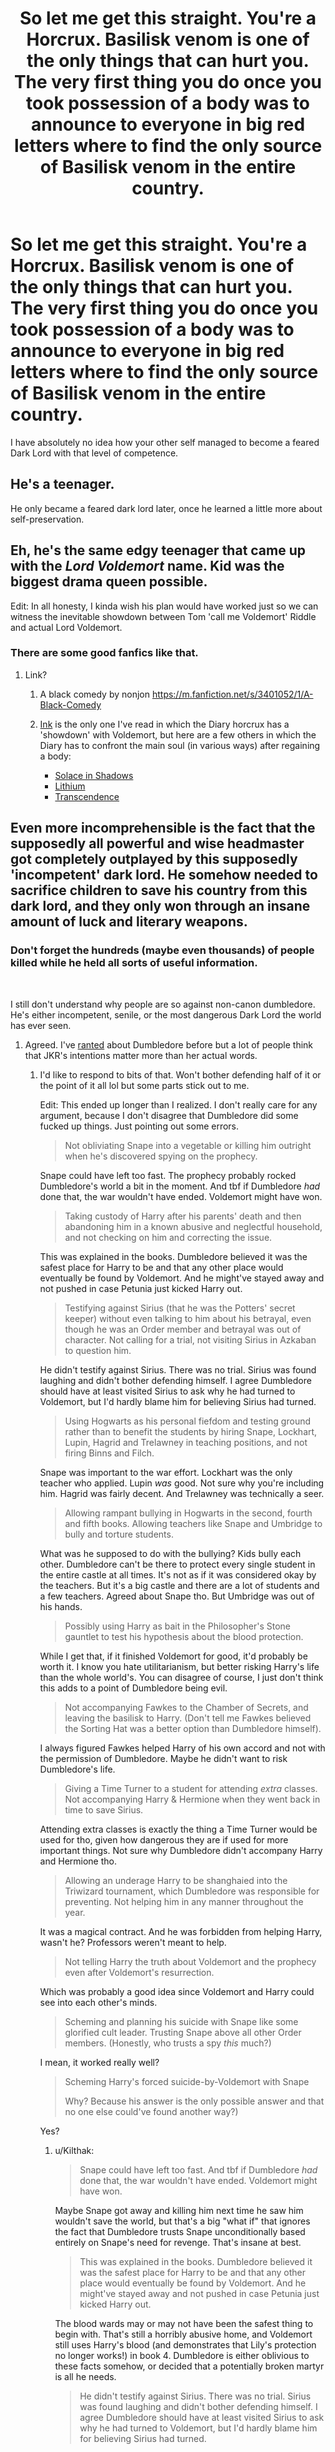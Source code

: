 #+TITLE: So let me get this straight. You're a Horcrux. Basilisk venom is one of the only things that can hurt you. The very first thing you do once you took possession of a body was to announce to everyone in big red letters where to find the only source of Basilisk venom in the entire country.

* So let me get this straight. You're a Horcrux. Basilisk venom is one of the only things that can hurt you. The very first thing you do once you took possession of a body was to announce to everyone in big red letters where to find the only source of Basilisk venom in the entire country.
:PROPERTIES:
:Author: 15_Redstones
:Score: 542
:DateUnix: 1577580142.0
:DateShort: 2019-Dec-29
:FlairText: Prompt
:END:
I have absolutely no idea how your other self managed to become a feared Dark Lord with that level of competence.


** He's a teenager.

He only became a feared dark lord later, once he learned a little more about self-preservation.
:PROPERTIES:
:Author: Evan_Th
:Score: 143
:DateUnix: 1577588279.0
:DateShort: 2019-Dec-29
:END:


** Eh, he's the same edgy teenager that came up with the /Lord Voldemort/ name. Kid was the biggest drama queen possible.

Edit: In all honesty, I kinda wish his plan would have worked just so we can witness the inevitable showdown between Tom 'call me Voldemort' Riddle and actual Lord Voldemort.
:PROPERTIES:
:Score: 77
:DateUnix: 1577602685.0
:DateShort: 2019-Dec-29
:END:

*** There are some good fanfics like that.
:PROPERTIES:
:Author: chiruochiba
:Score: 15
:DateUnix: 1577629655.0
:DateShort: 2019-Dec-29
:END:

**** Link?
:PROPERTIES:
:Author: stickyfingerszippers
:Score: 4
:DateUnix: 1577631973.0
:DateShort: 2019-Dec-29
:END:

***** A black comedy by nonjon [[https://m.fanfiction.net/s/3401052/1/A-Black-Comedy]]
:PROPERTIES:
:Author: s5vish
:Score: 8
:DateUnix: 1577673376.0
:DateShort: 2019-Dec-30
:END:


***** [[https://archiveofourown.org/works/15873207/chapters/36982095][Ink]] is the only one I've read in which the Diary horcrux has a 'showdown' with Voldemort, but here are a few others in which the Diary has to confront the main soul (in various ways) after regaining a body:

- [[https://archiveofourown.org/works/934466/chapters/1819027][Solace in Shadows]]
- [[https://archiveofourown.org/works/2296544/chapters/5050643][Lithium]]
- [[https://archiveofourown.org/works/2524769/chapters/5610539][Transcendence]]
:PROPERTIES:
:Author: chiruochiba
:Score: 6
:DateUnix: 1577632845.0
:DateShort: 2019-Dec-29
:END:


** Even more incomprehensible is the fact that the supposedly all powerful and wise headmaster got completely outplayed by this supposedly 'incompetent' dark lord. He somehow needed to sacrifice children to save his country from this dark lord, and they only won through an insane amount of luck and literary weapons.
:PROPERTIES:
:Author: InquisitorCOC
:Score: 171
:DateUnix: 1577582978.0
:DateShort: 2019-Dec-29
:END:

*** Don't forget the hundreds (maybe even thousands) of people killed while he held all sorts of useful information.

​

I still don't understand why people are so against non-canon dumbledore. He's either incompetent, senile, or the most dangerous Dark Lord the world has ever seen.
:PROPERTIES:
:Author: Nyanmaru_San
:Score: 113
:DateUnix: 1577588917.0
:DateShort: 2019-Dec-29
:END:

**** Agreed. I've [[https://www.reddit.com/r/HPfanfiction/comments/dki5gj/-/f4hppm3][ranted]] about Dumbledore before but a lot of people think that JKR's intentions matter more than her actual words.
:PROPERTIES:
:Author: rohan62442
:Score: 50
:DateUnix: 1577594083.0
:DateShort: 2019-Dec-29
:END:

***** I'd like to respond to bits of that. Won't bother defending half of it or the point of it all lol but some parts stick out to me.

Edit: This ended up longer than I realized. I don't really care for any argument, because I don't disagree that Dumbledore did some fucked up things. Just pointing out some errors.

#+begin_quote
  Not obliviating Snape into a vegetable or killing him outright when he's discovered spying on the prophecy.
#+end_quote

Snape could have left too fast. The prophecy probably rocked Dumbledore's world a bit in the moment. And tbf if Dumbledore /had/ done that, the war wouldn't have ended. Voldemort might have won.

#+begin_quote
  Taking custody of Harry after his parents' death and then abandoning him in a known abusive and neglectful household, and not checking on him and correcting the issue.
#+end_quote

This was explained in the books. Dumbledore believed it was the safest place for Harry to be and that any other place would eventually be found by Voldemort. And he might've stayed away and not pushed in case Petunia just kicked Harry out.

#+begin_quote
  Testifying against Sirius (that he was the Potters' secret keeper) without even talking to him about his betrayal, even though he was an Order member and betrayal was out of character. Not calling for a trial, not visiting Sirius in Azkaban to question him.
#+end_quote

He didn't testify against Sirius. There was no trial. Sirius was found laughing and didn't bother defending himself. I agree Dumbledore should have at least visited Sirius to ask why he had turned to Voldemort, but I'd hardly blame him for believing Sirius had turned.

#+begin_quote
  Using Hogwarts as his personal fiefdom and testing ground rather than to benefit the students by hiring Snape, Lockhart, Lupin, Hagrid and Trelawney in teaching positions, and not firing Binns and Filch.
#+end_quote

Snape was important to the war effort. Lockhart was the only teacher who applied. Lupin /was/ good. Not sure why you're including him. Hagrid was fairly decent. And Trelawney was technically a seer.

#+begin_quote
  Allowing rampant bullying in Hogwarts in the second, fourth and fifth books. Allowing teachers like Snape and Umbridge to bully and torture students.
#+end_quote

What was he supposed to do with the bullying? Kids bully each other. Dumbledore can't be there to protect every single student in the entire castle at all times. It's not as if it was considered okay by the teachers. But it's a big castle and there are a lot of students and a few teachers. Agreed about Snape tho. But Umbridge was out of his hands.

#+begin_quote
  Possibly using Harry as bait in the Philosopher's Stone gauntlet to test his hypothesis about the blood protection.
#+end_quote

While I get that, if it finished Voldemort for good, it'd probably be worth it. I know you hate utilitarianism, but better risking Harry's life than the whole world's. You can disagree of course, I just don't think this adds to a point of Dumbledore being evil.

#+begin_quote
  Not accompanying Fawkes to the Chamber of Secrets, and leaving the basilisk to Harry. (Don't tell me Fawkes believed the Sorting Hat was a better option than Dumbledore himself).
#+end_quote

I always figured Fawkes helped Harry of his own accord and not with the permission of Dumbledore. Maybe he didn't want to risk Dumbledore's life.

#+begin_quote
  Giving a Time Turner to a student for attending /extra/ classes. Not accompanying Harry & Hermione when they went back in time to save Sirius.
#+end_quote

Attending extra classes is exactly the thing a Time Turner would be used for tho, given how dangerous they are if used for more important things. Not sure why Dumbledore didn't accompany Harry and Hermione tho.

#+begin_quote
  Allowing an underage Harry to be shanghaied into the Triwizard tournament, which Dumbledore was responsible for preventing. Not helping him in any manner throughout the year.
#+end_quote

It was a magical contract. And he was forbidden from helping Harry, wasn't he? Professors weren't meant to help.

#+begin_quote
  Not telling Harry the truth about Voldemort and the prophecy even after Voldemort's resurrection.
#+end_quote

Which was probably a good idea since Voldemort and Harry could see into each other's minds.

#+begin_quote
  Scheming and planning his suicide with Snape like some glorified cult leader. Trusting Snape above all other Order members. (Honestly, who trusts a spy /this/ much?)
#+end_quote

I mean, it worked really well?

#+begin_quote
  Scheming Harry's forced suicide-by-Voldemort with Snape

  Why? Because his answer is the only possible answer and that no one else could've found another way?)
#+end_quote

Yes?
:PROPERTIES:
:Author: TheAccursedOnes
:Score: 47
:DateUnix: 1577595726.0
:DateShort: 2019-Dec-29
:END:

****** u/Kilthak:
#+begin_quote
  Snape could have left too fast. And tbf if Dumbledore /had/ done that, the war wouldn't have ended. Voldemort might have won.
#+end_quote

Maybe Snape got away and killing him next time he saw him wouldn't save the world, but that's a big "what if" that ignores the fact that Dumbledore trusts Snape unconditionally based entirely on Snape's need for revenge. That's insane at best.

#+begin_quote
  This was explained in the books. Dumbledore believed it was the safest place for Harry to be and that any other place would eventually be found by Voldemort. And he might've stayed away and not pushed in case Petunia just kicked Harry out.
#+end_quote

The blood wards may or may not have been the safest thing to begin with. That's still a horribly abusive home, and Voldemort still uses Harry's blood (and demonstrates that Lily's protection no longer works!) in book 4. Dumbledore is either oblivious to these facts somehow, or decided that a potentially broken martyr is all he needs.

#+begin_quote
  He didn't testify against Sirius. There was no trial. Sirius was found laughing and didn't bother defending himself. I agree Dumbledore should have at least visited Sirius to ask why he had turned to Voldemort, but I'd hardly blame him for believing Sirius had turned.
#+end_quote

The Sirius mess is a mess all around, from all points. But even if Dumbledore did believe Sirius had honestly turned, pushing for a trial and/or questioning him in Azkaban is STILL the obvious response. If Sirius was working for Voldemort, who knows what information he might have had? That's a huge oversight no matter what Dumbledore believed of his innocence.

#+begin_quote
  Snape was important to the war effort. Lockhart was the only teacher who applied. Lupin /was/ good. Not sure why you're including him. Hagrid was fairly decent. And Trelawney was technically a seer.
#+end_quote

Snape actively abused students, find a different place for him if he's so important to the war effort instead of actively crippling your society's ability to gain healers and aurors (both careers that require NEWT level potions). Lockhart being the only applicant is both suspicious and a strong indicator of deeper problems, but other than that, your point here stands. Lupin, while a good teacher and a good man, is still a werewolf. That's a huge potential risk to take around kids, one that nearly cost Snape his life as a student. Trelawny may have been a true seer, but she was also a complete hack. Her seer status is demonstrably irrelevant to her functional knowledge and capacity to teach.

#+begin_quote
  What was he supposed to do with the bullying? Kids bully each other. Dumbledore can't be there to protect every single student in the entire castle at all times. It's not as if it was considered okay by the teachers. But it's a big castle and there are a lot of students and a few teachers. Agreed about Snape tho. But Umbridge was out of his hands.
#+end_quote

What was he supposed to do about bullying? REALLY? Maybe some indication of attempts at quelling public shaming via the "Potter Stinks" badges people were proudly wearing about the school? There's no reason to expect bullying to miraculously not exist, but it should merit a reaction at least.

#+begin_quote
  While I get that, if it finished Voldemort for good, it'd probably be worth it. I know you hate utilitarianism, but better risking Harry's life than the whole world's. You can disagree of course, I just don't think this adds to a point of Dumbledore being evil.
#+end_quote

Risking a child's life to save the world may be a statistically favorable choice, but the lesser of two evils is still evil by definition.

#+begin_quote
  I always figured Fawkes helped Harry of his own accord and not with the permission of Dumbledore. Maybe he didn't want to risk Dumbledore's life.
#+end_quote

Fawkes opting to help Harry of his own volition still doesn't actually counter the "don't tell me Fawkes believed the hat would be more helpful than Dumbledore" bit. And I find it hard to believe that Dumbledore would be overly threatened by a basilisk if he was aware of it. Considering a 2nd year student (however clever she may be) figured it out, Dumbledore should also have been able to figure it out.

#+begin_quote
  Attending extra classes is exactly the thing a Time Turner would be used for tho, given how dangerous they are if used for more important things. Not sure why Dumbledore didn't accompany Harry and Hermione tho.
#+end_quote

Not gonna argue the time turners, time travel is just a mess no matter what and attending extra classes is about as close to a safe use as I can come up with too.

#+begin_quote
  It was a magical contract. And he was forbidden from helping Harry, wasn't he? Professors weren't meant to help.
#+end_quote

Dumbledore does help Harry through the tournament via ''Moody'' if we're being honest. No way he just sat around waiting to see if a 4th year that he needed to save the world, no matter how you define his motives. The fact that it took him so long to figure out Crouch wasn't the real Moody is the only questionable thing there. Although, I'm also kinda sketchy on the magically binding contract that can be activated by slipping a torn off assignment or a forgery into a cup...

#+begin_quote
  I mean, it worked really well?
#+end_quote

As for the suicide via Snape working. Hindsight is not a good means of justifying bad decisions. Although, to be fair, Dumbledore was already dying by that point. So while I don't agree with your defense of the action (or trusting Snape, but that's a separate point) I do agree that this is probably not a sign of incompetence or evil on Dumbledore's part.

#+begin_quote
  Yes?
#+end_quote

Immediate counterpoint: If Harry needs a killing curse to the head to get rid of the horcrux why just hope that Voldemort will do it (and not... I dunno... expect him to be a paranoid evil bastard?). If Dumbledore is so sure of what needs to happen, why not have Snape use the curse on Harry in an otherwise secure location instead of leaving it to chance and faith that Voldemort will try to use the curse that failed once before again? Ultimately, I'm not arguing Dumbledore's goal here, rather his methods of achieving that goal.

​

A few other things to be pointed out. All these points are debated from the perspective of a modern person who's not part of the story. Dumbledore is over 100 years old as of the books (that places him as being born before 1900!). Child abuse was both less understood and less clearly defined even 50 years ago, and that's before you take into account that the wizarding world is apparently even further behind in a lot of ways. It's really difficult to look at these issues from a modern perspective and expect it to make any sort of rational sense.
:PROPERTIES:
:Author: Kilthak
:Score: 16
:DateUnix: 1577598883.0
:DateShort: 2019-Dec-29
:END:

******* u/rohan62442:
#+begin_quote
  A few other things to be pointed out. All these points are debated from the perspective of a modern person who's not part of the story. Dumbledore is over 100 years old as of the books (that places him as being born before 1900!). Child abuse was both less understood and less clearly defined even 50 years ago, and that's before you take into account that the wizarding world is apparently even further behind in a lot of ways. It's really difficult to look at these issues from a modern perspective and expect it to make any sort of rational sense.
#+end_quote

Even if their perspective is old, I'd still expect the actions to make somewhat rational sense to us if not moral sense. But they're neither rational nor moral. And Dumbledore has been exposed to children for decades in a school. If he's so out of touch, he shouldn't be there.

Even in a narrative sense, JKR should've focused on Harry and Dumbledore drawing apart because of all this but she instead had disaster strike when Harry didn't follow Dumbledore's insane breadcrumb trail leading to Hermione's torture and Dobby's death and then a traumatized Harry blindly following the dead man to his own suicide. Not to mention the atrocity that is /Albus Severus/ Potter.
:PROPERTIES:
:Author: rohan62442
:Score: 14
:DateUnix: 1577606852.0
:DateShort: 2019-Dec-29
:END:


******* u/dahlesreb:
#+begin_quote
  Fawkes opting to help Harry of his own volition still doesn't actually counter the "don't tell me Fawkes believed the hat would be more helpful than Dumbledore" bit. And I find it hard to believe that Dumbledore would be overly threatened by a basilisk if he was aware of it. Considering a 2nd year student (however clever she may be) figured it out, Dumbledore should also have been able to figure it out.
#+end_quote

I think you're giving Dumbledore too much credit here. He didn't know the monster was a basilisk, so it could have gotten the jump on him. Hermione only figured it out because she knew Harry, a Parselmouth, was hearing a murderous voice in empty hallways correlated with the timing of the attacks. Harry didn't share that critical information about the voice with Dumbledore, so he was unlikely to figure it out. Given how easy it is for the basilisk to kill, even a wizard like Dumbledore might accidentally catch the killer gaze before realizing what is going on.

We don't know how much Fawkes knew going in either. Perhaps the Sorting Hat, alone in Dumbledore's office with Fawkes, was the one to suggest the plan. The Hat contained the Sword, so maybe it was also enchanted to detect when a student/Gryffindor /needed/ the sword. Fawkes and the Hat may well have gone to Harry's aid without knowing the exact nature of the threat; once they were in the Chamber, there wasn't any time to waste fetching Dumbledore. Fawkes had to stay to blind the basilisk, and then stick around to heal Harry after the fight.
:PROPERTIES:
:Author: dahlesreb
:Score: 8
:DateUnix: 1577629446.0
:DateShort: 2019-Dec-29
:END:

******** Possible, but Dumbledore also knew that the monster had been released before by Tom Riddle. Dumbledore was one of the teachers then and certainly knows that Tom is a Parselmouth and that Slytherin was a Parselmouth. There's also the leading clues of a dead victim from fifty years ago, the chickens being killed, a petrified ghost, and even whatever clues he accumulated back when Hagrid was framed the first time.

He's missing one, maybe two clues that Hermione has. He's potentially got several clues to compensate. I still find it unreasonable that he doesn't have a solid guess at the basilisk.
:PROPERTIES:
:Author: Kilthak
:Score: 5
:DateUnix: 1577640462.0
:DateShort: 2019-Dec-29
:END:

********* I think it probably wasn't well known that basilisks could Petrify rather than simply killing, so all the Petrified victims in both openings of the Chamber pointed away from it being a basilisk. Myrtle was the only student actually killed by the basilisk; the odds that all the other victims would catch an indirect view of the monster are quite slim. A more plausible explanation of the known events would be there was a monster that could Petrify people - a Gorgon, perhaps - and that Myrtle was murdered by Riddle using AK.

It's definitely obvious in hindsight, particularly with Riddle/Slytherin being Parseltongues. But if Dumbledore didn't know basilisks can Petrify people, it's easy to see how he could dismiss them as a possibility.
:PROPERTIES:
:Author: dahlesreb
:Score: 1
:DateUnix: 1577661548.0
:DateShort: 2019-Dec-30
:END:

********** That's a fair argument. I still think basilisk would be a possibility he'd have to consider with all the other clues.
:PROPERTIES:
:Author: Kilthak
:Score: 3
:DateUnix: 1577661708.0
:DateShort: 2019-Dec-30
:END:


******* u/TheAccursedOnes:
#+begin_quote
  The blood wards may or may not have been the safest thing to begin with. That's still a horribly abusive home, and Voldemort still uses Harry's blood (and demonstrates that Lily's protection no longer works!) in book 4.
#+end_quote

They /were/ the safest thing. Better to be abused than killed or tortured into insanity. Dumbledore's decision was probably further reinforced when the Longbottoms were attacked and tortured into insanity.

And Lily's sacrifice that Voldemort bypasses is not the same thing as the protection on Privet Drive. They're separate spells.

#+begin_quote
  Dumbledore is either oblivious to these facts somehow, or decided that a potentially broken martyr is all he needs.
#+end_quote

You've been reading far too much fanfiction. This shit doesn't even make any sense. There would be far better ways of creating "a broken martyr." Which isn't even what Harry becomes.

I don't have time to read and counter the other points, but if they're as lazily constructed as this one then I'd rather not waste my time.
:PROPERTIES:
:Author: TheAccursedOnes
:Score: 7
:DateUnix: 1577620695.0
:DateShort: 2019-Dec-29
:END:

******** If he was going out of his way to make a broken martyr, sure. But that's not what I said. I said that a broken martyr was all he needs. Dumbledore needs Harry to survive long enough to fulfill the prophecy, anything above that is a bonus.

And the wards are built upon and charged by Lily's protections. So it's never actually explored whether or not Voldemort could walk into the house after the 4th book and kill everyone.

Never mind that the muggle raised mass murderer should know how easy those wards could be circumvented by just hiring a muggle to kill them and then offing the muggle instead of paying him.

And let's be real. If the protection wasn't built on Lily's magic his abusive relatives could easily have been replaced by going through an adoption into a loving family in some other English speaking country and the wards could have been set up there for an extra layer of protection.

And yes, I understand that reality is JKR wrote a mastermind while not being intelligent or meticulous enough herself to make him make good decisions. But that's not exploring a character based on what decisions they make, that's acknowledging bad writing. At which point the whole discussion is moot anyway.
:PROPERTIES:
:Author: Kilthak
:Score: 5
:DateUnix: 1577640037.0
:DateShort: 2019-Dec-29
:END:

********* u/TheAccursedOnes:
#+begin_quote
  Dumbledore needs Harry to survive long enough to fulfill the prophecy, anything above that is a bonus.
#+end_quote

Again, you're reading too much fanfiction. Dumbledore explicitly points out in the sixth book that the prophecy is not binding and it's only a big deal because Voldemort thinks it's a big deal.

#+begin_quote
  And the wards are built upon and charged by Lily's protections.
#+end_quote

Again, too much fanfiction. The wards are not charged by Lily's protections. They're charged by Harry considering the place home.

Dumbledore's spell may have needed Lily's protection at first, but like a baby can lose their mother after they're born, the spell does not need Lily's magic after it is cast.

#+begin_quote
  So it's never actually explored whether or not Voldemort could walk into the house after the 4th book and kill everyone.
#+end_quote

Well, seeing as Voldemort didn't do that, I think we can reasonably say that he couldn't. He knew where Privet Drive was, after all.

#+begin_quote
  Never mind that the muggle raised mass murderer should know how easy those wards could be circumvented by just hiring a muggle to kill them and then offing the muggle instead of paying him.
#+end_quote

Presumably anything that could be traced back to Voldemort would be blocked. I get that Voldemort isn't the most competent dude around, but you're making literally every wizard who knows about the wards to be a complete retard.

Dumbledore, Voldemort, Hermione, all are implied to be literally morons if your interpretation is true. So therefore, it makes far more sense that there's another interpretation.

That's my whole problem with these things. People complain about these things as if there's not another explanation. Their own explanations imply that practically every wizard in Voldemort's side and Dumbledore's side has the intelligence of a frog.

#+begin_quote
  his abusive relatives could easily have been replaced by going through an adoption into a loving family in some other English speaking country and the wards could have been set up there for an extra layer of protection.
#+end_quote

No? The blood wards needed /blood/ relation. Any other family wouldn't work, and any other protection wouldn't be sufficient.

#+begin_quote
  But that's not exploring a character based on what decisions they make, that's acknowledging bad writing. At which point the whole discussion is moot anyway.
#+end_quote

I agree. But in a similar vein, if we're discussing this in-universe, then you have to acknowledge that some of your examples of better choices don't make any sense at all, and imply a ridiculously idiotic wizarding population that includes the likes of Hermione.
:PROPERTIES:
:Author: TheAccursedOnes
:Score: 7
:DateUnix: 1577641044.0
:DateShort: 2019-Dec-29
:END:

********** Well, I'm on my phone at this point, so quotes aren't happening. The prophecy only being important because Voldemort thinks it is would be a fair point, except that Dumbledore's plans all revolve around it. Dumbledore telling Harry that could just as easily be the truth as it could be a lie to help Harry fulfill his part.

The wards are charged by Harry considering the place home? The place where he was abused and locked in a cupboard under the stairs?

Harry may have considered the place his only option, but that was never a home. It was a prison at best. If you'd said they're charged by Harry living there, you'd have a much stronger point. It's clear by the end of the first book that Harry considers Hogwarts home far more than his relatives' house.

And you're inferring a great deal about the nature of the magic and that spell in particular. The exact details of the wards on the Dursley house are never laid out that well.

Voldemort knew where Privet Drive was, certainly. Which is the problem. Why didn't he make any attempts? The dementors got to Harry easily enough. Are we just going to assume that the wards block anyone tied to Voldemort from entering all of Surrey? That the wards will know that some muggle mugger or assassin was sent by him and just.... make them not a threat somehow?

The correct interpretation is that JKR didn't think of any of these things. Which yes, causes characters we're constantly told are geniuses to effectively be morons as soon as you think about events in the series critically.
:PROPERTIES:
:Author: Kilthak
:Score: 3
:DateUnix: 1577642413.0
:DateShort: 2019-Dec-29
:END:

*********** u/TheAccursedOnes:
#+begin_quote
  The wards are charged by Harry considering the place home? The place where he was abused and locked in a cupboard under the stairs?
#+end_quote

It was a home. A home does not need to be happy. Nor can a person only have one home. I have two, for example.

#+begin_quote
  If you'd said they're charged by Harry living there, you'd have a much stronger point.
#+end_quote

But that is the point. Harry considers it his home because it's a place he stays at yearly.

#+begin_quote
  And you're inferring a great deal about the nature of the magic and that spell in particular. The exact details of the wards on the Dursley house are never laid out that well.
#+end_quote

The fact that Voldemort didn't walk into the house and kill everyone is evidence enough.

#+begin_quote
  Which is the problem. Why didn't he make any attempts?
#+end_quote

Because he couldn't. Any other interpretation puts Voldemort, Dumbledore, Death Eaters, Harry, and Hermione all on the same level as 5 year olds when it comes to intelligence.

#+begin_quote
  The dementors got to Harry easily enough.
#+end_quote

Sent by Umbridge.

#+begin_quote
  Are we just going to assume that the wards block anyone tied to Voldemort from entering all of Surrey?
#+end_quote

No. I assume they stop anyone with an intent on killing Harry that is tied to Voldemort. Doesn't make sense otherwise. Again, prob just JKR being JKR, but from an in universe explanation, it makes no sense for it to not do this.

#+begin_quote
  That the wards will know that some muggle mugger or assassin was sent by him and just.... make them not a threat somehow?
#+end_quote

I don't understand. Are you arguing magic can't do this? Because that wouldn't even be in the top 10 of crazy things we see magic do.

If magic can determine powerful wizards from a slip of paper with names on it, and rip the knowledge of locations out of minds (fidelius charm), then this is pretty normal.

Muggle mugger mugged a muggle mugger. Say that 5 times fast.

#+begin_quote
  Which yes, causes characters we're constantly told are geniuses to effectively be morons
#+end_quote

You're implying they're a special kind of stupid, so stupid that they couldn't possibly show the cleverness they do show in other moments. I don't buy it.
:PROPERTIES:
:Author: TheAccursedOnes
:Score: 5
:DateUnix: 1577642900.0
:DateShort: 2019-Dec-29
:END:

************ I'm not implying anything. I'm stating that JKR's poor writing made idiots out of characters we're constantly told (but rarely shown) are brilliant.
:PROPERTIES:
:Author: Kilthak
:Score: 7
:DateUnix: 1577643027.0
:DateShort: 2019-Dec-29
:END:

************* That's an out-of-universe explanation. You just said that kind of reasoning is pointless. If we look at it from an in universe perspective, you /are/ implying they're brain dead.

Edit:

#+begin_quote
  But that's not exploring a character based on what decisions they make, that's acknowledging bad writing. At which point the whole discussion is moot anyway.
#+end_quote

You, a few comments ago.
:PROPERTIES:
:Author: TheAccursedOnes
:Score: 0
:DateUnix: 1577643163.0
:DateShort: 2019-Dec-29
:END:

************** Dumbledore flies on a broom to the ministry in book 1. There is no in universe explanation for this as soon as we're informed he could have used floo or apparition. This is not a unique scenario.

Your in universe explanations are no less fanfiction than someone claiming these people are inept or that Dumbledore intentionally groomed a martyr. In fact, your explanations require a much greater deal of reaching to find.
:PROPERTIES:
:Author: Kilthak
:Score: 3
:DateUnix: 1577643472.0
:DateShort: 2019-Dec-29
:END:

*************** u/TheAccursedOnes:
#+begin_quote
  Dumbledore flies on a broom to the ministry in book 1.
#+end_quote

No he doesn't. We're just told he flies off by McGonagall. Doesn't mean a broom, might even be metaphorical.

There's possible explanations for it in this thread too:

[[https://www.reddit.com/r/HPfanfiction/comments/eekmy2/what_are_the_best_and_reasonable_explanations_for]]

#+begin_quote
  Your in universe explanations are no less fanfiction than someone claiming these people are inept or that Dumbledore intentionally groomed a martyr. In fact, your explanations require a much greater deal of reaching to find.
#+end_quote

What the fuck? Half my explanations were literally just canon. The other half are the only reasonable conclusions we can come to /based on canon./

But if you want to continue believing Dumbledore and Voldemort and Hermione and all of them are literally retards, be my guest.

Edit: to the idiot I blocked, go get a life and stop downvoting every comment I make. It's pathetic.
:PROPERTIES:
:Author: TheAccursedOnes
:Score: 0
:DateUnix: 1577643759.0
:DateShort: 2019-Dec-29
:END:

**************** WHAT happens is canon. WHY you speculate it happened when the story itself doesn't fill in the blanks is fanfiction. No more or less so than anything anyone else speculates as the reason.
:PROPERTIES:
:Author: Kilthak
:Score: 3
:DateUnix: 1577644278.0
:DateShort: 2019-Dec-29
:END:

***************** u/TheAccursedOnes:
#+begin_quote
  If you want to continue believing Dumbledore and Voldemort and Hermione and all of them are literally retards, be my guest.
#+end_quote
:PROPERTIES:
:Author: TheAccursedOnes
:Score: 0
:DateUnix: 1577644494.0
:DateShort: 2019-Dec-29
:END:

****************** Like I said before. My actual conclusion is that JKR failed to write brilliant characters and that they end up looking dumb as a result.

The closest thing I've found to an accurate in world explanation is that the three while technically intelligent aren't as smart as they or anyone else thinks they are. That they're the products of hubris and lack the ability (or reason) to second guess their initial conclusions.
:PROPERTIES:
:Author: Kilthak
:Score: 4
:DateUnix: 1577645433.0
:DateShort: 2019-Dec-29
:END:

******************* u/TheAccursedOnes:
#+begin_quote
  Like I said before. My actual conclusion is that JKR failed to write brilliant characters and that they end up looking dumb as a result.
#+end_quote

...Yes, but like you yourself said, the discussion is pointless if we go that route.

#+begin_quote
  The closest thing I've found to an accurate in world explanation is that the three while technically intelligent aren't as smart as they or anyone else thinks they are. That they're the products of hubris and lack the ability (or reason) to second guess their initial conclusions.
#+end_quote

No, no, no. Your argument leads to them being utterly retarded. There is no "technically intelligent" there. If no one thought to point out the idea that Voldemort can bypass the blood wards, then there are only two conclusions:

1. Voldemort simply can't.

2. There's not a spark of intelligence in them.
:PROPERTIES:
:Author: TheAccursedOnes
:Score: 0
:DateUnix: 1577645691.0
:DateShort: 2019-Dec-29
:END:

******************** That depends how you perceive intelligence and wisdom and how they correlate. I've seen enough examples of brilliant people without an ounce of practical ability to use their knowledge to any benefit. They aren't dumb by any stretch, but they consistently fail to apply their intellect meaningfully.
:PROPERTIES:
:Author: Kilthak
:Score: 3
:DateUnix: 1577646126.0
:DateShort: 2019-Dec-29
:END:


*********** Voldemort not hiring a muggle assassin is just characterization honestly, Voldemort hates muggles, and muggle things. The only way he'd ever want to deal with muggles is with an unforgivable curse or fiendfyre.

And yes, this is a really dumb oversight, but sometimes characterization involves a character being overly emotional about things and making dumb mistakes(even if they aren't normally that dumb) as a result.
:PROPERTIES:
:Author: corwinicewolf
:Score: 1
:DateUnix: 1577972151.0
:DateShort: 2020-Jan-02
:END:

************ That's actually a great support to my argument. We're constantly told how dangerous and intelligent Voldemort is. But in practice, all his plans are borne of and revolve around his ego instead of his brain.
:PROPERTIES:
:Author: Kilthak
:Score: 2
:DateUnix: 1578074680.0
:DateShort: 2020-Jan-03
:END:

************* Why would his plans revolve around his brain. Ordinarily one makes plans to do something they want to do, if his plans revolved around his brain he would be a Giant computer that just made crazy plans just for the hell of it.

So, you know, basically like HPMOR Voldemort. :p

Anyway, Voldemort hating muggles and making a poor decision as a result is not the same as him being dumb in general. Though it is also implied in the books that splitting his soul so many made him less intelligent, or maybe just crazy.
:PROPERTIES:
:Author: corwinicewolf
:Score: 1
:DateUnix: 1578089980.0
:DateShort: 2020-Jan-04
:END:

************** I was more referring to the methods of his plans, rather than the goals.

Example: He seeks to be immortal, so he makes horcruxes and hides them. But instead of picking random objects and hiding them well, he picks mostly historical artifacts tied to some of the most important people in history and hides them in locations tied specifically to his past.

These are objects people will search for even without a connection to him. And if people are searching for his horcruxes, the first logical places are locations he's familiar with.

The overall plan is reasonable, the method of pursuing the plan is awful because his ego gets in the way.
:PROPERTIES:
:Author: Kilthak
:Score: 1
:DateUnix: 1578090240.0
:DateShort: 2020-Jan-04
:END:

*************** And we're back to characterization. Yes Voldemort is arrogant. That's like 90% of his character. He picked items of great historical significance which, yes, does basically ensure people would look for them. Except for the resurrection stone because no one believed it existed.

But honestly, what's wrong with how they were hidden?

Hell, one was even in Bellatrix's safe deposit box which is incredibly close to an evil overlord list item. And breaking into gringott's was unprecedented till quirrelmort did it, Harry wouldn't have been able to without goblinfacehead's help, and Voldemort had no way of predicting Harry or anyone else would find Gryffindor's sword nor that goblinfacehead would want it. (Especially considering Rowling's classification that the exposition given on goblin culture is a big fat lie.)

One was given to Lucius Malfoy, which would have been similarly difficult to retrieve if Malfoy hadn't put the thing in Ginny's cauldron instead of protecting it like he was told to. So Voldemort's primary mistake here was trusting Malfoy to be sufficiently afraid of him.

And that's the thing, these are shards of his soul. He's not just gonna drop them in random places and forget about them, he wants them being actively protected, lest some random shmoe eventually happen upon one and just happen to have a vial of basilisk venom handy. Unlikely? Yes, but he was planning to be around forever.

He also believed that he would feel it when they were destroyed because he didn't realize how dissociated his soul had become until almost all of them were gone, that isn't really something he could've predicted either since no one had ever made seven horcruxes before. So he probably thought that if someone did manage to destroy one he could immediately apparate to it, crucio/imperio them into telling him how they found out where it was, and then Avada Kedavra them, probably using their murder to remake the horcrux.

I do think that basically the first thing he should have done upon resurrection was taking stock of how many were destroyed, and remaking any destroyed ones. Doing something to correct Malfoy's insubordination beyond just crucioing the shit out of him...

Probably should've just AK'd Harry while he was chained up instead of challenging him to a duel, too, but that would've led to some wand bullcrap, I'm sure.
:PROPERTIES:
:Author: corwinicewolf
:Score: 1
:DateUnix: 1578093612.0
:DateShort: 2020-Jan-04
:END:

**************** u/Kilthak:
#+begin_quote
  And we're back to characterization. Yes Voldemort is arrogant. That's like 90% of his character
#+end_quote

Is a person actually smart if they constantly or catastrophically undermine themselves through ego? I would say no.

#+begin_quote
  But honestly, what's wrong with how they were hidden?
#+end_quote

The ones he gave to Bellatrix and Malfoy aren't the ones I was referring to.

I was referring to hiding one in his mother's family home after murdering his uncle there.

Or hiding one in the room of requirement; the very poster child of 'someone just stumbled on it' locations.

Or the cave near his orphanage, again right where he killed someone.

What about his snake? Keeping it around is acceptable, but he also sends her off on her own to kill people, making her vulnerable and ultimately leading to her destruction.

#+begin_quote
  And that's the thing, these are shards of his soul. He's not just gonna drop them in random places and forget about them, he wants them being actively protected, lest some random shmoe eventually happen upon one and just happen to have a vial of basilisk venom handy. Unlikely? Yes, but he was planning to be around forever.

  He also believed that he would feel it when they were destroyed because he didn't realize how dissociated his soul had become until almost all of them were gone, that isn't really something he could've predicted either since no one had ever made seven horcruxes before. So he probably thought that if someone did manage to destroy one he could immediately apparate to it, crucio/imperio them into telling him how they found out where it was, and then Avada Kedavra them, probably using their murder to remake the horcrux.
#+end_quote

I didn't say 'throw them in a ditch.' I said he shouldn't have hidden them in places directly associated to himself (his mother's family home, near his orphanage, or the school he attended).

Then you say he wants them actively protected, but turn around and follow that with explaining how he plans to react to one being destroyed. What? If he wants them protected he should places wards and alarms to tell him when someone enters the place he hid them. That way he has a chance to get there and stop them before his horcrux is destroyed at all. So his belief in being able to feel their destruction is irrelevant and relying on that (even if he'd been correct) is just failing at basic security.

And that's before we're forced to acknowledge he hid one somewhere he knows he can't apparate to at all.

Edit: got the killings at his family home mixed up. He framed his uncle for murder and buried it there. Not killed his uncle.
:PROPERTIES:
:Author: Kilthak
:Score: 1
:DateUnix: 1578097803.0
:DateShort: 2020-Jan-04
:END:

***************** The point of redundant security is so you can react to one thing failing before every thing fails.

Hold on there bucko, you can't just say "He should have cast wards and alarms without suggesting specific Canon spells? Do we have any indication that there's a spell that just telepathically alerts you when something's up? The closest thing I can remember in Canon is the weasleys' clock, which someone has to actually be looking at, and Dumbledore describes that as if it's extremely impressive magic. It makes me think you're confusing Canon with fanon. You see all the time in fanficland where Hogwarts telepathically alerts Dumbledore whenever someone gets hurt. There's no Canon indication that this happens or is even remotely possible, and I'd say the same is true even for a d&d style first level alarm spell.

I will, of course, concede this point if you can suggest a Canon ward spell that would have protected Voldemort's horcruxes better than they already were. Aside from the fidelius, I'm pretty sure you have to feel trust to cast it, which it's stated Voldemort doesn't.
:PROPERTIES:
:Author: corwinicewolf
:Score: 1
:DateUnix: 1578099551.0
:DateShort: 2020-Jan-04
:END:

****************** Fine, we'll ignore all reasonable conclusions of what magic could exist (and yes, a ward equivalent to alarm from d&d is something I consider quite reasonable).

Why not place them under Fidelius? Even if he can't make himself secret keeper when he himself casts it (which brings up why couldn't James or Lily be secret keeper? Was that ever explained? I don't recall), he could still order a death eater to cast it and assign him as secret keeper.
:PROPERTIES:
:Author: Kilthak
:Score: 1
:DateUnix: 1578100078.0
:DateShort: 2020-Jan-04
:END:

******************* Note that even the d&d spell fails if you're more than a mile away. ;) At least in 3.5 and Pathfinder, not sure how it works in 5e

I feel like it's hinted that you have to actually be able to trust someone other than yourself to cast the Fidelius, much like you have to want to torture someone just for the sake of making them suffer, or you need a happy memory to cast the Patronus. Voldemort doesn't really trust people. He trusts their fear of him, but that's not the same as actually trusting them.

But if Voldemort could cast the Fidelius and chose not to, then yeah, that would make him monumentally stupid, and I do find it problematic that he's not shown to have at least made the attempt, or researched the spell and dismissed it due to what it's based on. Or maybe a few extra lines slipped in Harry and Dumbledores conversations in book 6.

Edit: and I now remember that there is an alarm spell, the intruder charm, but it seems to only work based on sound without the mental variant, or slughorn would have set up the mental version.
:PROPERTIES:
:Author: corwinicewolf
:Score: 1
:DateUnix: 1578101152.0
:DateShort: 2020-Jan-04
:END:

******************** Well, I'm out of points to bring up at the moment. Good argument/debate and happy new year
:PROPERTIES:
:Author: Kilthak
:Score: 1
:DateUnix: 1578102485.0
:DateShort: 2020-Jan-04
:END:


******* u/Poonchow:
#+begin_quote
  Maybe Snape got away and killing him next time he saw him wouldn't save the world, but that's a big "what if" that ignores the fact that Dumbledore trusts Snape unconditionally based entirely on Snape's need for revenge. That's insane at best.
#+end_quote

It's Snape's guilt that Dumbledore relies on, not his need for revenge. Snape is also a master Occlumens, master potioner, and very discrete, so the perfect spy.

#+begin_quote
  The blood wards may or may not have been the safest thing to begin with. That's still a horribly abusive home, and Voldemort still uses Harry's blood (and demonstrates that Lily's protection no longer works!) in book 4. Dumbledore is either oblivious to these facts somehow, or decided that a potentially broken martyr is all he needs.
#+end_quote

What's important is that Dumbledore believes it, not whether it was objectively the safest option. Dumbledore needed Harry in the Muggle world, because no one would expect to find him there, and a he needed a blood relative to maintain the wards. These were the only concerns Dumbledore had. If Harry was raised in a magical household, the rampant gossiping would have outed him, even with someone like Andromeda Tonks/Black, and someone not closely related to Harry would have meant he wouldn't be protected as well from any "former" Death Eaters still at large.

#+begin_quote
  Trelawny may have been a true seer, but she was also a complete hack. Her seer status is demonstrably irrelevant to her functional knowledge and capacity to teach.
#+end_quote

Divination is a pretty hacky art form to begin with, and she teaches a non-core subject, so I don't see any issue with having a Seer in your employ for the off-chance that a real prophecy comes forth if a few volunteer students don't quite get the best use out of the subject.

#+begin_quote
  Risking a child's life to save the world may be a statistically favorable choice, but the lesser of two evils is still evil by definition.
#+end_quote

It's just Dumbledore's character. Like it or not, he goes for the elaborate. He engineers the situation in a way that appears like the board is a chess-set, but it's really a game that only Dumbledore fully understands the rules. Dumbledore has a lot of tools to ensure Harry's safety, it's just that we don't really see them always come into play except in the most dire of circumstances (Chamber of Secrets, for example).

#+begin_quote
  Not gonna argue the time turners, time travel is just a mess no matter what and attending extra classes is about as close to a safe use as I can come up with too.
#+end_quote

Agreed, but if we consider that Time Turners eliminate the possibility of non-closed time-loops, giving them to students isn't a huge risk, and Dumbledore may have his own time-turner, preventing him from actually going back in time to help (or he may have done so off-screen, distracting people at various points to allow Harry + Hermione to do their thing).

#+begin_quote
  Dumbledore does help Harry through the tournament via ''Moody'' if we're being honest. No way he just sat around waiting to see if a 4th year that he needed to save the world, no matter how you define his motives. The fact that it took him so long to figure out Crouch wasn't the real Moody is the only questionable thing there. Although, I'm also kinda sketchy on the magically binding contract that can be activated by slipping a torn off assignment or a forgery into a cup...
#+end_quote

True enough. Dumbledore trusted Moody, also, and Moody's reputation for being so incredibly paranoid plays into Crouch's favor. I think it's a rule of magic that Harry is involved in the most dramatic thing happening at Hogwarts at any given time.

#+begin_quote
  Immediate counterpoint: If Harry needs a killing curse to the head to get rid of the horcrux why just hope that Voldemort will do it (and not... I dunno... expect him to be a paranoid evil bastard?). If Dumbledore is so sure of what needs to happen, why not have Snape use the curse on Harry in an otherwise secure location instead of leaving it to chance and faith that Voldemort will try to use the curse that failed once before again? Ultimately, I'm not arguing Dumbledore's goal here, rather his methods of achieving that goal.
#+end_quote

I think because 1) Dumbledore may have been searching for alternatives that we just don't see "on screen" while trying to maintain the secret from Harry (and therefore Voldemort), and 2) it eliminates a powerful element of surprise in a tricky situation where, if everything goes completely tits-up (which it does), there's still one last gambit that can work. Dumbledore knows how fond Voldemort is of the Killing Curse, and it's not an unreasonable guess that if anyone is to try it against Harry, it's going to be the Dark Lord. His followers are mostly forbidden from killing Harry, merely to capture him, and because Dumbledore himself has secured Harry as Voldemort's greatest enemy (through all the manipulating and foiling from books 1-6, and via careful control of information like the Prophecy), Voldemort is almost assuredly to be obsessed with proving he has the ability to kill Harry via his favorite spell.

It's worth noting that Harry notices Dumbledore's brief expression of "Triumph" when he's recalling the events at the graveyard. The series of events completely seals the deal for Dumbledore that Harry must fulfill the prophecy and "die" at Voldemort's hand in order to be successful.

#+begin_quote
  It's really difficult to look at these issues from a modern perspective and expect it to make any sort of rational sense.
#+end_quote

True. Dumbledore is a product of his time and completely insane, but I don't think he's really EVIL. He's just so powerful and the game is so easy to rig that it's almost always the clear path. He doesn't do the "easy" thing, he plays 4D chess with all the players and events such that things eventually work out, but it's completely nonsensical if you're a rational being.
:PROPERTIES:
:Author: Poonchow
:Score: 3
:DateUnix: 1577611109.0
:DateShort: 2019-Dec-29
:END:


******* There's so much about the goblet of fire and it's "binding magical contract" that's poorly explained. What we're given is the goblet was confunded to believe there were four schools instead of three. It could have also been confunded to believe that crouch Jr. Was in fact Harry Potter, and I can't remember if that was ever implied.

Maybe the binding magical contract aspect just compels everyone to go along with its terms without considering... Well, not going along with its terms.
:PROPERTIES:
:Author: corwinicewolf
:Score: 1
:DateUnix: 1577970717.0
:DateShort: 2020-Jan-02
:END:


******* For the point of Harry needing the killing curse, I think it is inferred that only Voldemort's Killing Curse would have provided the chance for only the Horcrux dying and that too if Lily's protection exists. This means Harry being in an emotionally abusive Home does turn out to be necessary for his survival.
:PROPERTIES:
:Author: RanjamArora
:Score: 2
:DateUnix: 1577612236.0
:DateShort: 2019-Dec-29
:END:


****** u/rohan62442:
#+begin_quote
  Snape could have left too fast.
#+end_quote

He didn't. /Trelawney/ remembered him and she's out of it when she gives a prophecy. Are you saying that Dumbledore let Snape go and risked the life of a child on the hopes that the war might end? Because hindsight doesn't make his actions any less shitty.

#+begin_quote
  This was explained in the books. Dumbledore believed it was the safest place for Harry to be and that any other place would eventually be found by Voldemort. And he might've stayed away and not pushed in case Petunia just kicked Harry out.
#+end_quote

No, it wasn't. I might've believed that Dumbledore gave a shit about Harry if he hadn't been left on a doorstep in the middle of the night. Dumbledore knew that it would be bad for Harry (/ten dark and difficult years/) and Harry could've turned out just as bad as Voldemort. That's what you do to an expendable resource, not a child.

#+begin_quote
  He didn't testify against Sirius. There was no trial. Sirius was found laughing and didn't bother defending himself.
#+end_quote

Yes he did. He gave evidence to the Ministry that Sirius was the Secret Keeper for the Potters. I could quote the lines if you want. Sirius was in shock and probably concussed after the explosion. Dumbledore managed to get Snape off just on his word; it's damning that he didn't bother to speak to Sirius for a decade.

#+begin_quote
  Snape was important to the war effort.
#+end_quote

Doesn't mean he should be around children let alone teaching them. As a headmaster, his duty is to his students and their education not the war effort. He's simply not ruthless enough to be a war general.

#+begin_quote
  Lockhart was the only teacher who applied.
#+end_quote

You should read up on Dumbledore's (or really Rowling's) [[https://www.wizardingworld.com/writing-by-jk-rowling/gilderoy-lockhart][reason for hiring Lockhart]].

#+begin_quote
  Lupin /was/ good. Not sure why you're including him. Hagrid was fairly decent. And Trelawney was technically a seer.
#+end_quote

Except that Lupin forgot to take his potion on a full moon and nearly killed three of his students. And Hagrid was too reckless to teach young students and has a penchant for breeding illegal and dangerous creatures. Trelawney was also a godawful teacher; the only reason she's there is to protect her from Voldemort.

#+begin_quote
  time turners
#+end_quote

You don't trust something like this in the hands of a teenager in school. It should remain in the hands of trusted and competent adults. The device could've been stolen. If you have to use it for mundane things, use it for completing paperwork.

#+begin_quote
  What was he supposed to do with the bullying? Kids bully each other. Dumbledore can't be there to protect every single student in the entire castle at all times.
#+end_quote

Sorry, come again? What is a teacher supposed to do about /bullying/ in school?

The badges were worn openly. A simple announcement that the Goblet had been tampered with and that Harry had not willingly entered the tournament would've gone a long way. But that would be openly admitting that someone actively bypassed his protections to attack a student rather than a student making mischief. Dumbledore's fine with condescendingly saying that he might've made a mistake in private while implying the opposite especially when his minions are around, but openly admitting a fault!?

#+begin_quote
  But Umbridge was out of his hands.
#+end_quote

He had no trouble crossing her when she fired Trelawney. But there's no peep from him when Harry is being tortured.

#+begin_quote
  While I get that, if it finished Voldemort for good, it'd probably be worth it. I know you hate utilitarianism, but better risking Harry's life than the whole world's. You can disagree of course, I just don't think this adds to a point of Dumbledore being evil.
#+end_quote

I'm not going to bother with this one. Our views on morality are so differing that I'm just going to hope that you never have to make a decision about the well being of other people. IMO using a child as a disposable pawn by throwing him against a murderer is the epitome of evil.

#+begin_quote
  I always figured Fawkes helped Harry of his own accord and not with the permission of Dumbledore. Maybe he didn't want to risk Dumbledore's life.
#+end_quote

So the bird decided that the sorting hat was a better option than Dumbledore himself?

#+begin_quote
  It was a magical contract.
#+end_quote

What was the contract? What happens if Harry breaks it? What are the penalties? Was there a way to break it safely if so? How could someone enter another person into a contract against his will? If they could, why wasn't it used against Voldemort earlier?

#+begin_quote
  And he was forbidden from helping Harry, wasn't he? Professors weren't meant to help.
#+end_quote

Really? So he was the only one bound by the rules then? Is he just honorably stuck up and rule abiding or just plain stupid? Because the other two headmasters saw no problems in helping their champions out with the tasks, since we know that both Maxime and Karkaroff informed them about the dragons in the first task.

#+begin_quote
  Which was probably a good idea since Voldemort and Harry could see into each other's minds.
#+end_quote

So he could've told Harry that the prophecy exists, and that Dumbledore was witness to it so he need not go to the DOM. He could've then told Harry about protecting his mind using Occlumency and that no critical information will be shared with him unless he masters it. It would've been good motivation. Harry would've known that he was trusted and that people do give a shit about him.

#+begin_quote
  I mean, it worked really well?

  #+begin_quote
    Scheming Harry's forced suicide-by-Voldemort with Snape

    Why? Because his answer is the only possible answer and that no one else could've found another way?)
  #+end_quote

  Yes?
#+end_quote

You should really read about the dichotomy of control. Outcomes are never in anyone's control, only actions are. So when judging morality, always look to a person's actions themselves not the resultant outcome. And anyone who blindly follows another has left morality behind.

Dumbledore's actions could've easily led to disaster even though their enemy was moronic to the extreme. It was a hilarious amount of luck, plot armor, author's Fiat and Deux ex machina that they won. The good guys won in the end in spite of Dumbledore's machinations, not because of them.
:PROPERTIES:
:Author: rohan62442
:Score: 7
:DateUnix: 1577606115.0
:DateShort: 2019-Dec-29
:END:

******* u/TheAccursedOnes:
#+begin_quote
  I'm not going to bother with this one. Our views on morality are so differing that I'm just going to hope that you never have to make a decision about the well being of other people.
#+end_quote

I agree. Your view would lead to a lost war and millions of children dead. If I have to risk one child's life to save the rest, yes, I'll do that. Especially if that child likely dies anyway.

If Dumbledore didn't do what he did, they probably would have lost the war. So while you're patting yourself on the back, think about what you'd say to the parents who would have to watch their children be tortured and killed under Voldemort's rule.

I don't see a point in discussing this further. You think I'm evil, I think you're naive. We'll never convince each other otherwise.
:PROPERTIES:
:Author: TheAccursedOnes
:Score: 3
:DateUnix: 1577620996.0
:DateShort: 2019-Dec-29
:END:

******** No, my view would lead to a senile fool in prison and the war being fought by saner people who don't rely on children to fight their battles.
:PROPERTIES:
:Author: rohan62442
:Score: 2
:DateUnix: 1577623840.0
:DateShort: 2019-Dec-29
:END:

********* Imagine unironically calling Dumbledore both senile and the epitome of evil lmao
:PROPERTIES:
:Author: TheAccursedOnes
:Score: 5
:DateUnix: 1577629126.0
:DateShort: 2019-Dec-29
:END:

********** Imagine unironically admitting that you'd sacrifice a child's life to "/save the world/" as if you can see and control the threads of fate and can see all possible outcomes. God complex much?

At least my standards for a good person are higher than "I'm better than Voldemort."
:PROPERTIES:
:Author: rohan62442
:Score: 0
:DateUnix: 1577630306.0
:DateShort: 2019-Dec-29
:END:

*********** It's not about seeing all outcomes. It's about stopping /one/ outcome, and that's Voldemort's victory. So long as Harry lives, Voldemort lives. Voldemort cannot die until Harry does. And if he doesn't die, he wins.

And if he wins, then Harry dies anyway. Seriously, wtf? Do you think Harry would go on to live a peaceful life if he didn't finish Voldemort off?

Whatever. I'm not bothering with this conversation anymore.
:PROPERTIES:
:Author: TheAccursedOnes
:Score: 0
:DateUnix: 1577637308.0
:DateShort: 2019-Dec-29
:END:

************ u/rohan62442:
#+begin_quote
  Voldemort cannot die until Harry does. And if he doesn't die, he wins.
#+end_quote

Yeah, sure. Voldemort was really winning when he lingering around as a wraith without any followers. But sure go ahead and keep living in your delusions.
:PROPERTIES:
:Author: rohan62442
:Score: 1
:DateUnix: 1577637864.0
:DateShort: 2019-Dec-29
:END:

************* You mean after he was unexpectedly blown out of his body? Yeah, presumably Voldemort, you know, made sure that wouldn't happen again the second time around. And that it was smarter to actually make sure he was dead than let him linger around.

Seriously, is this your argument? Better to let Voldemort's spirit hang around and hope he doesn't resurrect again? What the fuck hahahaha
:PROPERTIES:
:Author: TheAccursedOnes
:Score: 1
:DateUnix: 1577638843.0
:DateShort: 2019-Dec-29
:END:

************** u/rohan62442:
#+begin_quote
  You mean after he was unexpectedly blown out of his body? Yeah, presumably Voldemort, you know, made sure that wouldn't happen again the second time around.
#+end_quote

So presumably Voldemort made his body indestructible? /That's/ your argument? That is hilariously stupid but not altogether unexpected.

My argument is that Dumbledore unilaterally made the decision to sacrifice a child. He should've asked for help long before manipulating someone into committing suicide. Harry was given no *practical* option except walking to his death in the end. He's the sort of person who would do that anyway if /no other way/ could be found. That would be his own informed choice. Dumbledore may be clever but he's not omnsicient, he's just another man playing God with the lives of others.

But you don't see that. You're deluded enough to swallow the morality spoon fed to you.
:PROPERTIES:
:Author: rohan62442
:Score: 1
:DateUnix: 1577639853.0
:DateShort: 2019-Dec-29
:END:

*************** Who should he ask for help excally? I think you have read too much fanfiction
:PROPERTIES:
:Author: ninjaasdf
:Score: 2
:DateUnix: 1577641007.0
:DateShort: 2019-Dec-29
:END:

**************** A few trusted people in the Order? Several of them are skilled in their respective fields and may know something that he doesn't. Nonetheless, they could research or investigate. It's the lack of practical choice given to Harry that I take exception to, not to mention that responsibility to eliminate horcruxes shouldn't have been placed on three teenagers alone.
:PROPERTIES:
:Author: rohan62442
:Score: 1
:DateUnix: 1577642059.0
:DateShort: 2019-Dec-29
:END:

***************** Who from the order had the magical knowledge about souls and blood sacrifice? Their skills in their fields like charms and stuff had nothing to do with the knowledge about the soul. And the more people knew the more risk their was. In fanfiction the answer is easy found in the black libary and a bank in canon dumbledore mention that "Harry and Lord Voldemort have journeyed together into realms of magic hitherto unknown and untested." Their respectice fields couldn't have helped harry at all and none of the other had the knoweldge that dumbeldore had
:PROPERTIES:
:Author: ninjaasdf
:Score: 1
:DateUnix: 1577643086.0
:DateShort: 2019-Dec-29
:END:

****************** Dumbledore didn't invent this knowledge. And knowledge can be acquired. The book(s?) on horcruxes sat in the Restricted Section of the Hogwarts library until Dumbledore became headmaster. Regulus Black worked out that Voldemort created a horcrux from hints that Voldemort dropped and Kreacher's ordeal, and he attended Hogwarts after those books were removed. Presumably, he learned it from /somewhere/ since Voldemort is not likely to have shared his method of immortality with anyone.

#+begin_quote
  And the more people knew the more risk their was.
#+end_quote

So why on earth would he risk letting three /teenagers/ handle this /alone/, who would be much less skilled than most adults. Narratively, we know it's because those three are our protagonists but even that is very weak. But I haven't seen a good enough in-universe explanation.

You know, I'd like to see a story where Dumbledore grudgingly shares information with Harry and Harry brings in Ron and Hermione because he needs the support of his friends and Dumbledore or Harry selects maybe three other Order members to mentor them and take the lead in the hunt. A story where the trio finally has the full support of the adults and realize that it makes a great deal of difference.
:PROPERTIES:
:Author: rohan62442
:Score: 1
:DateUnix: 1577644176.0
:DateShort: 2019-Dec-29
:END:

******************* The problem wasn't knoweldge about the horcux but how to make harry survive when killing a horcux. And that information wasn't in any book. And he did invent that knowledge he said so himself.

‘He took your blood believing it would strengthen him. He took into his body a tiny part of the enchantment your mother laid upon you when she died for you. His body keeps her sacrifice alive, and while that enchantment survives, so do you and so does Voldemort's one last hope for himself.' Dumbledore smiled at Harry, and Harry stared at him. ‘And you knew this? You knew -- all along?' ‘I guessed. But my guesses have, usually, been good,' said Dumbledore

And as for why three teenagers and not someone else. It is because harry is the chosen one and also the one with connection to voldemort and knew how he thinks.
:PROPERTIES:
:Author: ninjaasdf
:Score: 1
:DateUnix: 1577646721.0
:DateShort: 2019-Dec-29
:END:


*************** [removed]
:PROPERTIES:
:Score: 0
:DateUnix: 1577640503.0
:DateShort: 2019-Dec-29
:END:

**************** You don't have enough brain cells to create the smallest spark. I suggest going to school and learning reading and writing comprehension again. But thanks for blocking; I don't have to deal with your asinine delusions any longer. Good riddance to bad rubbish
:PROPERTIES:
:Author: rohan62442
:Score: 1
:DateUnix: 1577642234.0
:DateShort: 2019-Dec-29
:END:


********** I mean, I don't particularly agree with either of your points, but it's not like evil can't be crazy. Plenty of entirely mad people have done entirely brilliant things in reality, two sides of the same coin and all that, so why not in fiction?
:PROPERTIES:
:Author: Avalon1632
:Score: 1
:DateUnix: 1577631530.0
:DateShort: 2019-Dec-29
:END:

*********** Not what I meant. Of course you can be both. I'm just mocking him for thinking Dumbledore is either. I /guess/ I could see an argument for Dumbledore being senile, but he also shows a lot of moments of cleverness.

But as for him being straight up evil, it's just ridiculous.
:PROPERTIES:
:Author: TheAccursedOnes
:Score: -1
:DateUnix: 1577636920.0
:DateShort: 2019-Dec-29
:END:

************ Ah, okay. My apologies for the misinterpretation.

Personally, I prefer the guilt-ridden guy in way over his head interpretation of canon. He's just a teacher (and an 'idiot Gryff') who defeated his old crush/friend in a fight once and got massive political power out of it. He still feels guilt from his family history and Grindelwald getting out of hand with a dash of 'all these students look too damn young' responsibility-feelings, so he tries, but he's just a magically powerful and well-studied transfiguration teacher, not Machiavelli or the 'second coming of Merlin' that his Legend has been built up to display him as. Kind of like a nicer version of Ciaphas Cain from Warhammer 40K, if you know that reference. I really like the idea that he's picked up hiding his emotions and being enigmatic from being in politics for so long, but inside he's basically winging it and hoping nobody notices because he sees the things he's doing as too important to trust to anyone but the people who he knows definitely aren't with Voldemort (Himself, Snape, and possibly Hagrid and McG).

It might not fit every aspect of canon but, considering Rowling just mutates and bends whatever she needs to fit her plot, consistency of implementation isn't exactly a staple of Harry Potter. :)
:PROPERTIES:
:Author: Avalon1632
:Score: 1
:DateUnix: 1577638788.0
:DateShort: 2019-Dec-29
:END:

************* I honestly love that interpretation. Far, far better than Dumbledore being absurdly evil. It's my new headcanon.

And yeah, truth is just that Rowling wasn't really thinking shit thru much in the end. Maybe because she didn't care, or because she was being pressured to release the books faster. IDK.
:PROPERTIES:
:Author: TheAccursedOnes
:Score: 0
:DateUnix: 1577638965.0
:DateShort: 2019-Dec-29
:END:


******** Your willingness to sacrifice children rather than get off your butt and /fight/ a war, like Dumbledore did in HP, aside... I'm pretty sure it's canon that Dumbledore was a leading figure in the government after he imprisoned Grindlewald((sp?) though this is apparently not common knowledge based on the disbelief too Rita's book) . Yet from what little i understand, it wasn't even treated like a war until it was already too late. Even his Order didn't seem to be able to fight back. While the ordering people not to kill thing is probably fanon, Dumbles belief in redemeeming his enemies is,most likely, canon. Thus he wasn't likely to fight fire with fire so to speak. This is what made sacrificing a child's life /necessary./ Tom was around along time before the prophecy was made after all.

​

On another point, there was another solution to Harry's childhood if Dumbledore actually wanted him to have a somewhat decent life, rather than grow up... safe... from, wizards(I'm pretty sure the wards around #4 Privet Drive didn't exist at say his school, so its not like they worked all time) but still emotionally abused at the very least. Now while the following idea is somewhat morally ambiguous, if your willing to sacrifice a child on the off chance that he can beat someone with what... 40, maybe 50 years on him in knowledge and power growth, then it should be an acceptable sacrifice as well...

​

Since the needs of the many outweigh the needs of the few, a drought of living death down Petunias throat and a room with a Fidelius wherever he put Harry and there you go. Find decent caretakers put Petunia's comatose body in the fidelius room. Make sure she stays alive(if the potion doesn't do that already) and bobs your uncle, Harry gets a decent childhood and blood wards.

But that would have taken effort. Better to dump him on his magic hating Aunts doorstep in the middle of the night with a letter(which most likely contained some form of threats to get her to actually keep him) and forget about it for 10 years.

As for the wards, i have one question. McG sat there all day November 1st. Dumbles didn't get there until that night. He took Harry from a just arrived Hagrid put him on the doorstep and left... when did he put up the wards?
:PROPERTIES:
:Author: iamjmph01
:Score: 1
:DateUnix: 1577671018.0
:DateShort: 2019-Dec-30
:END:

********* u/TheAccursedOnes:
#+begin_quote
  Your willingness to sacrifice children rather than get off your butt and fight a war, like Dumbledore did in HP, aside...
#+end_quote

Not sure what you're even trying to say here. I'm going to give you the benefit of the doubt and assume you're not taking a hypothetical as me wishing to go sacrifice children.

#+begin_quote
  I'm pretty sure it's canon that Dumbledore was a leading figure in the government after he imprisoned Grindlewald
#+end_quote

Not canon. Dumbledore turned down positions in the government repeatedly.

#+begin_quote
  While the ordering people not to kill thing is probably fanon, Dumbles belief in redemeeming his enemies is,most likely, canon.
#+end_quote

Him ordering not to kill is 100% fanon. Dumbledore literally cheers Harry on as Harry's talking about killing a bunch of Death Eaters in the sixth book. I doubt he's for redemption for all his enemies either. He displays a lot of disgust for certain Death Eaters.

#+begin_quote
  a drought of living death down Petunias throat
#+end_quote

Probably wouldn't work. I imagine Petunia has to be willing to let Harry in.

#+begin_quote
  As for the wards, i have one question. McG sat there all day November 1st. Dumbles didn't get there until that night. He took Harry from a just arrived Hagrid put him on the doorstep and left... when did he put up the wards?
#+end_quote

Probably earlier in the day.
:PROPERTIES:
:Author: TheAccursedOnes
:Score: 2
:DateUnix: 1577673182.0
:DateShort: 2019-Dec-30
:END:

********** u/iamjmph01:
#+begin_quote
  Not sure what you're even trying to say here. I'm going to give you the benefit of the doubt and assume you're not taking a hypothetical as me wishing to go sacrifice children.
#+end_quote

No, I am not saying you wish to kill children. Just that you hypothetically would if it /might/ save the world.

#+begin_quote
  Not canon. Dumbledore turned down positions in the government repeatedly.
#+end_quote

Umm... he was Chief Warlock and Supreme Mugwamp, and there is NO indication as to when that started. He turned down Minister for Magic multiple times. As we see both the minister and, seemingly the head of the

DMLE presiding over the wizengamont we dont know what power he actually held.

#+begin_quote
  Him ordering not to kill is 100% fanon. Dumbledore literally cheers Harry on as Harry's talking about killing a bunch of Death Eaters in the sixth book. I doubt he's for redemption for all his enemies either. He displays a lot of disgust for certain Death Eaters.
#+end_quote

I don't recall that first bit. He does seem to dislike a few of them, but as shown with Snape he would be willing to "redeem" them.

#+begin_quote
  Probably wouldn't work. I imagine Petunia has to be willing to let Harry in.
#+end_quote

That is just a guess on your part. She obviously doesn't want him, and when she and Vernon where going to kick Harry out in OotP they get that "remember my last" message which changes her mind. Based on what personality we see of her the best bet is she was either threatened, or coerced(likely through vague threats against her family and promises that going along would allow "protection").

/IF/ you are right about needing her consent, then those same means could get her to agree to take him while she is at the location of the wards, activating them, and then you dose her and stuff her in the room. But based on GoF magic doesn't need consent to do these things. ( How could a minor who didn't consent to entering the contest already be under a magical contract even though he was clearly protesting his entrance?)

#+begin_quote
  Probably earlier in the day.
#+end_quote

It's possible he went there right after he sent Hagrid to pick up Harry and laid the foundation. I do know it is Fanon that Hagrid took Harry anywhere before Privet Drive. I have seen NO canon proof that he did. There is the small inconsistency that the scar was known about(McG spent all day at Privet and still had heard), but there is no actual mention of how this news spread. It's possible WoG explained, but....
:PROPERTIES:
:Author: iamjmph01
:Score: 2
:DateUnix: 1577718225.0
:DateShort: 2019-Dec-30
:END:

*********** u/TheAccursedOnes:
#+begin_quote
  No, I am not saying you wish to kill children. Just that you hypothetically would if it /might/ save the world.
#+end_quote

If Harry does not die, then they definitely /don't/ save the world. They lose the war AND HARRY DIES ANYWAY.

It's either have Harry die and everyone else die too, OR have Harry die and maybe save everyone. Those two are the most likely paths. By leaving out one of them, you're making me look like I'd just randomly sacrifice a child even though I didn't need to.

#+begin_quote
  I don't recall that first bit. He does seem to dislike a few of them, but as shown with Snape he would be willing to "redeem" them.
#+end_quote

HBP, when he and Harry are in the shack by the Burrow.

#+begin_quote
  That is just a guess on your part.
#+end_quote

What is this kind of logic? It's all over this thread. Yes, it's just a guess. That's what speculation is, ffs. Your argument of using a draught on Petunia is /also/ a guess.

#+begin_quote
  /IF/ you are right about needing her consent, then those same means could get her to agree to take him while she is at the location of the wards, activating them, and then you dose her and stuff her in the room.
#+end_quote

Yeah, but then you lose her consent. Wtf dude? If a girl agrees to sex, that doesn't mean you can knock her out and fuck her while she's unconscious. Because now the situation is changed.

Same with Petunia. You probably need active consent, not just a one time thing. If someone invites you into their home, that doesn't mean they cant take that invitation back whenever.

An unconscious woman can not give consent. Kind of freaks me out that you don't get this.

#+begin_quote
  I do know it is Fanon that Hagrid took Harry anywhere before Privet Drive. I have seen NO canon proof that he did.
#+end_quote

I mean, it makes no sense if Hagrid didn't take Harry anywhere else. Hagrid arrives at Privet Drive nearly 24 hours after James and Lily are killed. It does not take a full day to fly to Privet Drive. The only conclusion is that Hagrid did take Harry somewhere.

#+begin_quote
  There is the small inconsistency that the scar was known about(McG spent all day at Privet and still had heard), but there is no actual mention of how this news spread. It's possible WoG explained, but....
#+end_quote

Probably Hagrid telling people.

Edit: is this the other guys alt account?

Yo fuck off
:PROPERTIES:
:Author: TheAccursedOnes
:Score: 2
:DateUnix: 1577719801.0
:DateShort: 2019-Dec-30
:END:

************ u/iamjmph01:
#+begin_quote
  If Harry does not die, then they definitely /don't/ save the world. They lose the war AND HARRY DIES ANYWAY.
#+end_quote

But that's not what the prophecy says. And Harry didn't actually die, he had an out of body experience and the woke up. So your argument is kinda weak. And still doesn't justify the Dursleys.

#+begin_quote
  What is this kind of logic? It's all over this thread. Yes, it's just a guess. That's what speculation is, ffs. Your argument of using a draught on Petunia is /also/ a guess.
#+end_quote

It's a valid argument reminding you that your beliefs have no basis in fact. I know mine don't. It was a suggestion made with what little understanding i have of the magics involved. I did find some stuff on the charm itself that negates my suggestion though so there you go.

#+begin_quote
  Yeah, but then you lose her consent. Wtf dude? If a girl agrees to sex, that doesn't mean you can knock her out and fuck her while she's unconscious. Because now the situation is changed.

  Same with Petunia. You probably need active consent, not just a one time thing. If someone invites you into their home, that doesn't mean they cant take that invitation back whenever.

  An unconscious woman can not give consent. Kind of freaks me out that you don't get this.
#+end_quote

You complain about my words making it look like you'd randomly sacrifice a child(when if you read I already said i don't think you would. Just that you say you would if it was required to save the world.), yet here you are making it seem like i'm some sort of rapist or something...

Anyways based on GoF magical consent is different, and/or changeable by Magic. Harry was entered into a "magical contract" against his will while underage by someone confounding an artifact and putting his name in(i don't think the "ripped off a homework assignment" thing is canon. The closest thing i could see is implied consent by participating, even though he was told he had no choice. If Petunia entered into a "Magical Contract" it wouldn't matter if she was comatose as long as she was alive.

#+begin_quote
  I mean, it makes no sense if Hagrid didn't take Harry anywhere else. Hagrid arrives at Privet Drive nearly 24 hours after James and Lily are killed. It does not take a full day to fly to Privet Drive. The only conclusion is that Hagrid did take Harry somewhere.
#+end_quote

While true my point is there is no Canon proof that i can find. Might be WoG but i haven't seen it.

#+begin_quote
  Probably Hagrid telling people.
#+end_quote

Yes, it probably was Hagrid telling people. We can infer that easily. We just can't prove it.

#+begin_quote
  Edit: is this the other guys alt account?

  Yo fuck off
#+end_quote

No this is my only account, no need to be rude. I'll end this here, You seem to be ok with things as is, and I think somethings were not right. Lets just agree to disagree. I'll not respond anymore, though I'll take the time to read any response you give to this. Good day to you.
:PROPERTIES:
:Author: iamjmph01
:Score: 2
:DateUnix: 1577806975.0
:DateShort: 2019-Dec-31
:END:


******* Yeah but without Dumbledore no one knew about the horcrux without dumbeldore there is no way at least in canon for anyone too defeat voldemort. I mean harry, hermione, ron and the rest of the orde didn't even knew about horcrux. How excally would they have defeated voldemort without Dumbledore?
:PROPERTIES:
:Author: ninjaasdf
:Score: 1
:DateUnix: 1577631864.0
:DateShort: 2019-Dec-29
:END:

******** They barely defeated them with Dumbledore because he didn't share information that he had. The only ones he told about horcruxes were three teenagers. He trusted the Order to protect Harry but didn't trust them with this? He should've shared the information with a few trusted and competent adults along with Harry, not some teenagers who couldn't protect the information they had if they're captured.
:PROPERTIES:
:Author: rohan62442
:Score: 1
:DateUnix: 1577632738.0
:DateShort: 2019-Dec-29
:END:

********* You said they won in spite of him, the truth is there is no way they would have won without dumbledore.

And if he shared the information about the horcux with too many people and just one of them where capture than voldemort would hide them far better than he had. That is why he didn't tell anyone
:PROPERTIES:
:Author: ninjaasdf
:Score: 5
:DateUnix: 1577633128.0
:DateShort: 2019-Dec-29
:END:

********** So when he chose to select the few he could share the information with, he chose three teenagers for what reason exactly? I've already written two walls of text regarding Dumbledore's asinine actions. I'm not writing more.
:PROPERTIES:
:Author: rohan62442
:Score: 1
:DateUnix: 1577633733.0
:DateShort: 2019-Dec-29
:END:


****** Are you fine if I give my own opinion of the first book, straight off of memory?

Edit: I mean what seems wrong about it.
:PROPERTIES:
:Author: CuriousLurkerPresent
:Score: 1
:DateUnix: 1577636574.0
:DateShort: 2019-Dec-29
:END:

******* There's a lot wrong with the first book. I'm not denying it. It's a children's book. I just don't agree with some of that guy's point. Or the fact that he thinks Dumbledore is literally the epitome of evil, as he put it.
:PROPERTIES:
:Author: TheAccursedOnes
:Score: 3
:DateUnix: 1577636867.0
:DateShort: 2019-Dec-29
:END:

******** He isn't the epitome of evil, though I can see why someone would believe that. He is, quite ironically, on the opposite side of the spectrum of his past lover, Gellert Grindelwald. He believes he always knows what is right, because he the leader of the light, and he is doing for the greater good. My problem isn't that it's a children's book, rather that you have a children's book with things that seem strange or outright stupid that isn't resolved when it hits young adult.
:PROPERTIES:
:Author: CuriousLurkerPresent
:Score: 0
:DateUnix: 1577637153.0
:DateShort: 2019-Dec-29
:END:

********* If you reread the books again, it's pretty clear he believes the opposite of what you've just said. That he believes he's always right, that he's the leader of “the light”, and in the greater good, is fanon bullshit.
:PROPERTIES:
:Author: solidariteten
:Score: 3
:DateUnix: 1577638801.0
:DateShort: 2019-Dec-29
:END:

********** That's literally what I just said.
:PROPERTIES:
:Author: CuriousLurkerPresent
:Score: 0
:DateUnix: 1577643842.0
:DateShort: 2019-Dec-29
:END:

*********** I think he thought the "He believes he's always right" was referring to Dumbledore.
:PROPERTIES:
:Author: TheAccursedOnes
:Score: 0
:DateUnix: 1577644803.0
:DateShort: 2019-Dec-29
:END:

************ Yeah, I was referring to both Grindlewald and Dumbledore.
:PROPERTIES:
:Author: CuriousLurkerPresent
:Score: 1
:DateUnix: 1577644965.0
:DateShort: 2019-Dec-29
:END:


************ I did think that.
:PROPERTIES:
:Author: solidariteten
:Score: 0
:DateUnix: 1577644998.0
:DateShort: 2019-Dec-29
:END:

************* I think you're misreading my statement. I said both his lover and Dumbledore believed they were right, for the same reasons, on the opposite side of the spectrum. Dumbledore believes he is always right because he is the leader of the light, Grindelwald was told to be on the other side of the spectrum.
:PROPERTIES:
:Author: CuriousLurkerPresent
:Score: 1
:DateUnix: 1577645981.0
:DateShort: 2019-Dec-29
:END:

************** No, that is what I was disagreeing with. I don't believe Dumbledore thought he was always right. On the contrary, I doubt he ever fully trusted himself after Ariana died. He certainly didn't trust himself with too much power.
:PROPERTIES:
:Author: solidariteten
:Score: 0
:DateUnix: 1577646315.0
:DateShort: 2019-Dec-29
:END:


****** On the triwizard comment:

At that point, it's been three years of constant shenanigans and stupid shit, ALWAYS involving Harry in some way. Maybe hindsight is 20/20, but he should have rightly seen Harry's entering into the TWT coming a mile away and taken steps - such as an enchantment on the cup or the room that erases the name "Harry Potter" from any slip of parchment that crosses the Age Line, or having someone stand guard at the goblet (which he most likely did, actually - he just chose Moody), or collecting the parchments in a faux-goblet, then examining them and only bringing out the real goblet once it's made sure that no underage student is present in the faux-goblet.
:PROPERTIES:
:Author: Uncommonality
:Score: 1
:DateUnix: 1577639130.0
:DateShort: 2019-Dec-29
:END:

******* I agree, but tbf he might've done all those things. But Crouch Jr was a very powerful wizard and might've gotten past them. Also, even if Harry did get entered, Dumbledore probably figured the cup would obviously pick a more talented wizard.

And honestly the whole plot was ludicrous. I mean, if it worked out perfectly, it would've been great for Voldemort. But there's no way Dumbledore would have expected such a ridiculous scheme or reason for Harry to be entered.

But I get what you're saying. It is odd that no one wondered about these things happening to Harry on Halloween year after year.
:PROPERTIES:
:Author: TheAccursedOnes
:Score: 2
:DateUnix: 1577641514.0
:DateShort: 2019-Dec-29
:END:


**** u/TheAccursedOnes:
#+begin_quote
  I still don't understand why people are so against non-canon dumbledore. He's either incompetent, senile, or the most dangerous Dark Lord the world has ever seen.
#+end_quote

Didn't you just answer your own question? Because it would be non-canon Dumbledore?

We /do/ see cleverness from Dumbledore in canon. With the Mirror of Erised, with suggesting the Time-Turner, with finding out the Horcruxes, with his whole plan with the prophecy in book 5, his placement of Snape at Hogwarts during Voldemort's rule, using Harry's death to save everyone else from Voldemort, etc.

So he's not /completely/ incompetent, and obviously not senile. And I think we can rule out evil too. He fucked up. I think the only useful info he didn't give Harry was about destroying Horcruxes, and he had books on that anyway that were easily accessed by Hermione. It's not like Harry wouldn't have found a way to destroy them in the end anyway.

Or Rowling fucked up. Last 2 books honestly had a lot of problems.
:PROPERTIES:
:Author: TheAccursedOnes
:Score: 17
:DateUnix: 1577593072.0
:DateShort: 2019-Dec-29
:END:

***** I came across an interesting argument the other day. Fanfiction uses mostly Watsonian argumentation, meaning that usually in Fanfiction the behaviour and mistakes of the characters are explained intrinsically in the story, instead of explaining from the point of view of the author.

As i understand it, an example of this is that very thing:

-Dumbledore left /by broom/ lesving a group of first years to fend off Voldemort

Watsonian: "He must have wanted to make Fudge wait in order to infuriate him" or whatever

Doylist: "JKR hadn't thought about floo powder or apparition"
:PROPERTIES:
:Author: Lgamezp
:Score: 22
:DateUnix: 1577593884.0
:DateShort: 2019-Dec-29
:END:

****** u/rohan62442:
#+begin_quote
  Fanfiction uses mostly Watsonian argumentation, meaning that usually in Fanfiction the behaviour and mistakes of the characters are explained intrinsically in the story, instead of explaining from the point of view of the author.
#+end_quote

Yes, that's called good world building and is one of the marks of a good fantasy story. You shouldn't introduce new elements if doing so retroactively introduces plot holes into your story. It is evident that JKR had a decent idea of the entire plot right at the start but she made very little effort in regards to the world building.
:PROPERTIES:
:Author: rohan62442
:Score: 11
:DateUnix: 1577607631.0
:DateShort: 2019-Dec-29
:END:


****** And that's good writing. The less noticeable the author is in a story the better it is. If you can easily tell what in a descriptive paragraph is inherently the author and not the character who's POV we're in it is poor writing. If you can't separate the two it is good writing.
:PROPERTIES:
:Author: RedKorss
:Score: 3
:DateUnix: 1577635764.0
:DateShort: 2019-Dec-29
:END:

******* It is good writing yes, but not when author make the character like Dumbledore completely evil and/or stupid for no reason, which is an epidemic in fanfiction.
:PROPERTIES:
:Author: Lgamezp
:Score: 1
:DateUnix: 1577636325.0
:DateShort: 2019-Dec-29
:END:


****** The Doylist approach is just boring to me. I'll throw it out there because I know someone on this sub inevitably will, so I just save myself a reply.

What bothers me is that so many of the criticisms I see on this sub feel poorly thought out. Or outright wrong. Can't tell you how many times I've seen users complain about plot holes that are really just unexplained things that could be filled with two seconds of thought.

Like I saw a comment a week ago on here that implied Dumbledore was evil or literally retarded because he didn't use the fidelius charm with the unbreakable vow to protect Harry. Actually, it would imply practically /all/ wizards were complete morons if not a single one thought to bring the idea up.

So instead of reasoning that all wizards are insanely stupid - even Hermione - we can take an extra 2 seconds of thought and reason that a spell based on trust (fidelius) and a spell that /forces/ trust (unbreakable vow) /prooobably/ won't work together.

But nope, Dumbledore's just evil.

And for that example, we know that JKR did think of apparition since dumbledore pops up out of nowhere in the first book. And also that Dumbledore was never said to fly /by broom/ to the Ministry. Just simply /flew./ This was in a thread a week or so ago and I saw that a broom isn't actually specifically mentioned.
:PROPERTIES:
:Author: TheAccursedOnes
:Score: 9
:DateUnix: 1577594476.0
:DateShort: 2019-Dec-29
:END:

******* Oh i just commenting.on /what/ happens in fanfic. The problem is that authors do the Watsonian explanation in horribly dull ways like the ones you mention. I mean some of those explanations are fanfic stoppers for me. Seriously, there are some praised Fanfics that are full of shit ike this. I called it Watsonian to be a bit lenient, but is actually full on bashing and its annoying as hell to read.
:PROPERTIES:
:Author: Lgamezp
:Score: 3
:DateUnix: 1577595100.0
:DateShort: 2019-Dec-29
:END:


******* Okay we can agree, that an unbreakable vow and fidelius, may not work together, but he could have taken Harry, put him in a house, and cast the fidelius with him as secret keeper. I mean even a house elve would have been a better guardian. And then Harry would be even more safe, because he would not have to leave the house, without someone there to protect him and alter his appearance.

Sorry for any mistakes, I am German and as such, English is not my first language.
:PROPERTIES:
:Author: G2009
:Score: 0
:DateUnix: 1577623381.0
:DateShort: 2019-Dec-29
:END:

******** u/TheAccursedOnes:
#+begin_quote
  he could have taken Harry, put him in a house, and cast the fidelius with him as secret keeper.
#+end_quote

The Fidelius Charm had literally just failed James and Lily tho. Like literally that very night. And I'm pretty sure you can't use yourself as a secret keeper for a property you own.

So he'd have to do it with someone else's property or make someone else the secret keeper. And if Sirius Black had been a Death Eater, Dumbledore wouldn't trust anyone else.

And even if we ignore all that, he'd still need someone to raise Harry. Who would that be? He and McGonagall would be too busy. Snape would rather slit his wrists. Hagrid would accidentally feed Harry to a monster. Anyone else he probably doesn't trust, because, again, if Sirius Black, the best friend of Harry's dad, was a Death Eater, then who else?

And there may be other ways to get past a fidelius too. Dumbledore himself says that Voldemort would get past anything but the blood wards.

Same with the other suggestions.

I mean, the real answer is probably just that JKR didn't bother thinking shit through.
:PROPERTIES:
:Author: TheAccursedOnes
:Score: 4
:DateUnix: 1577629490.0
:DateShort: 2019-Dec-29
:END:

********* This was mas point of Watsoniand vs Doylish. I am more inclined to think JKR did not think it through as shed doing with all her tweets.
:PROPERTIES:
:Author: Lgamezp
:Score: 3
:DateUnix: 1577629762.0
:DateShort: 2019-Dec-29
:END:


***** If only Harry was clever, and intelligent. Pffft.
:PROPERTIES:
:Author: Icanceli
:Score: -2
:DateUnix: 1577612572.0
:DateShort: 2019-Dec-29
:END:

****** Intelligence has to be encouraged and nurtured. It rarely grows in a vacuum. Harry grew up in a abusive and neglectful house where the policy was "don't ask questions." Even after he joined Hogwarts, no adult ever cared about his school work.
:PROPERTIES:
:Author: rohan62442
:Score: 3
:DateUnix: 1577616825.0
:DateShort: 2019-Dec-29
:END:


*** It's basically Dumbledore being a big dumbo, and believing that the prophecy will save them. Maybe from Voldemort, but from his hundred followers? Nope.
:PROPERTIES:
:Author: CuriousLurkerPresent
:Score: 2
:DateUnix: 1577636197.0
:DateShort: 2019-Dec-29
:END:

**** Dumbledore did not believe the prophecy would do anything of the sort.

#+begin_quote
  “Of course you would!” cried Dumbledore. “You see, the prophecy does not mean you have to do anything! But the prophecy caused Lord Voldemort to mark you as his equal. . . . In other words, you are free to choose your way, quite free to turn your back on the prophecy! But Voldemort continues to set store by the prophecy. He will continue to hunt you . . . which makes it certain, really, that ---”

  “That one of us is going to end up killing the other,” said Harry. “Yes.”
#+end_quote
:PROPERTIES:
:Author: TheAccursedOnes
:Score: 1
:DateUnix: 1577645108.0
:DateShort: 2019-Dec-29
:END:


** "Evil" doesn't equal "evil genius".
:PROPERTIES:
:Author: 69frum
:Score: 27
:DateUnix: 1577584221.0
:DateShort: 2019-Dec-29
:END:


** These post are ridiculous.

​

You are assuming that the horcrux knew that basilisk venom could destroy a horcrux. Who is going to know whether or not the venom of an extremely rare creature is one of the only things that can destroy a practically unheard of dark artifact?

​

Also, again, who knew that the creature was a basilisk? Or that the perpetrator was a horcrux? The horcrux only revealed itself and only ever came into danger once harry was alone in a place no one else knew of, and had stupidly dropped his wand, and the horcrux had the safety of the basilisk.
:PROPERTIES:
:Author: UrTwiN
:Score: 41
:DateUnix: 1577591341.0
:DateShort: 2019-Dec-29
:END:

*** u/TheAccursedOnes:
#+begin_quote
  These posts are ridiculous.
#+end_quote

This sub loves to bash canon without any real thought to their criticism.

In addition to everything you said, there's also the fact that the Chamber could only be accessed by a parselmouth. So it's not like someone was just going to slip right into it by accident.
:PROPERTIES:
:Author: TheAccursedOnes
:Score: 38
:DateUnix: 1577593360.0
:DateShort: 2019-Dec-29
:END:


*** u/PlusMortgage:
#+begin_quote
  You are assuming that the horcrux knew that basilisk venom could destroy a horcrux.
#+end_quote

From what I remember from the books, the durability of an Horcrux doesn't come from its nature, it's the wizard who has first to create an adequate receptacle for his soul before creating it (without any protection, a simple fire could have destroyed the diary, and with enough ressources, it may have been protected against other danger like the basilisk venom). So, in this particular case, since we can assume Tom Riddle enchanted his diary before splitting his soul, the Horcrux is probably very knowledgable about what can destroy it, and what can't.
:PROPERTIES:
:Author: PlusMortgage
:Score: 5
:DateUnix: 1577660360.0
:DateShort: 2019-Dec-30
:END:


*** u/rohan62442:
#+begin_quote
  You are assuming that the horcrux knew that basilisk venom could destroy a horcrux. Who is going to know whether or not the venom of an extremely rare creature is one of the only things that can destroy a practically unheard of dark artifact?
#+end_quote

The book on how to create a horcrux was sitting in the Restricted Section of the Hogwarts library until Dumbledore removed it when it because headmaster. Riddle only had to consult Slughorn about creating multiple horcruxes. Hermione consulted the same book and worked out two ways of how to destroy horcruxes.

#+begin_quote
  The horcrux only revealed itself and only ever came into danger
#+end_quote

Why even declare himself until he's regained a body? Then he could've dealt with Harry on his own with or without using the basilisk and nobody would've known.
:PROPERTIES:
:Author: rohan62442
:Score: 13
:DateUnix: 1577593598.0
:DateShort: 2019-Dec-29
:END:

**** I always got the feeling that the library is massive, and that many sections of it sit undisturbed for a while.
:PROPERTIES:
:Author: UrTwiN
:Score: 4
:DateUnix: 1577594423.0
:DateShort: 2019-Dec-29
:END:

***** That's not enough reason to assume that nobody knows about it, especially when you're so paranoid about death. There was no reason for Riddle to risk his immortality/return.
:PROPERTIES:
:Author: rohan62442
:Score: 9
:DateUnix: 1577595066.0
:DateShort: 2019-Dec-29
:END:


***** I always pictured it as this massive, labyrinthine structure that, the further in you go, the less euclidean it becomes.
:PROPERTIES:
:Author: Raesong
:Score: 4
:DateUnix: 1577616943.0
:DateShort: 2019-Dec-29
:END:


**** u/yarglethatblargle:
#+begin_quote
  Hermione consulted the same book and worked out two ways of how to destroy horcruxes.
#+end_quote

One way, there was a very climactic moment in an earlier book showing that basilisk venom worked.
:PROPERTIES:
:Author: yarglethatblargle
:Score: 4
:DateUnix: 1577634165.0
:DateShort: 2019-Dec-29
:END:


** Fiendfyre isn't nearly as difficult to cast as people make it seem, considering that Crabbe of all people managed to pull it off. So since any two-knut hack has access to an anti-horcrux weapon, using the basilisk wasn't much of a risk at all.
:PROPERTIES:
:Author: hchan1
:Score: 37
:DateUnix: 1577588360.0
:DateShort: 2019-Dec-29
:END:

*** Casting it isn't the hard part. Casting it without killing yourself is the hard part. And casting it with common sense is the hardest part yet. "Yes, let's cast the incredibly hard to control FIENDFYRE spell inside of a room crammed with a shitload of volatile and flammable objects!"
:PROPERTIES:
:Author: Nyanmaru_San
:Score: 64
:DateUnix: 1577588736.0
:DateShort: 2019-Dec-29
:END:

**** What, do you think that stone is any more fireproof? Fiendfyre burns through literally everything similarly to Amaterasu from Naruto, the only think that worked against that Fiendfyre was dimensional shenanigans.
:PROPERTIES:
:Author: ObsessionObsessor
:Score: 2
:DateUnix: 1577589582.0
:DateShort: 2019-Dec-29
:END:

***** Feindfyre has to have some limitations, otherwise the whole world burns when it is cast for the first time.
:PROPERTIES:
:Author: DaGeek247
:Score: 22
:DateUnix: 1577593862.0
:DateShort: 2019-Dec-29
:END:

****** Unless there is actually a method to the madness that is Magic.

Which, it has been repeatedly stated that there is by skilled Mages.

Which, Rowling has never bothered to actually show exists. Apparently she never learned the "Show, don't tell" advice for good storytelling.
:PROPERTIES:
:Author: ObsessionObsessor
:Score: 8
:DateUnix: 1577595444.0
:DateShort: 2019-Dec-29
:END:

******* There is no skill.. only wand.. wand choose wizard, wand is power.
:PROPERTIES:
:Author: UrbanGhost114
:Score: -15
:DateUnix: 1577598385.0
:DateShort: 2019-Dec-29
:END:


** First, this isn't a prompt. Discussion maybe?

Second, did the diary know it was a horocrux? I seem to recall tom investigating them after accidently creating one. So diary Tom may not have known the details behind them...? (Or even if he had only started reading into them, he may not be the expert later Voldemort was.
:PROPERTIES:
:Author: StarDolph
:Score: 17
:DateUnix: 1577580819.0
:DateShort: 2019-Dec-29
:END:

*** Ugh no. He didn't accidentally create his first Horcrux. That's fanon. The diary knew what it was.
:PROPERTIES:
:Author: rohan62442
:Score: 26
:DateUnix: 1577594148.0
:DateShort: 2019-Dec-29
:END:


** Ponder this. The diary is Voldemort's horcrux. But it can still control the basilisk using parseltongue.

Harry is also Voldemort's horcrux. He can speak parseltongue because he's Voldemort's horcrux. But he /can't/ control the basilisk. For reasons.
:PROPERTIES:
:Author: rohan62442
:Score: 7
:DateUnix: 1577608757.0
:DateShort: 2019-Dec-29
:END:

*** Maybe he can, he never tried in canon
:PROPERTIES:
:Author: 15_Redstones
:Score: 9
:DateUnix: 1577612792.0
:DateShort: 2019-Dec-29
:END:

**** Yeah, he really really should've. I've also never read a fic where the poor basilisk is confused by receiving contradictory orders from two heirs.
:PROPERTIES:
:Author: rohan62442
:Score: 8
:DateUnix: 1577616513.0
:DateShort: 2019-Dec-29
:END:

***** I've read one where the Basilisk obeys Harry over "Tom" because it can actually smell Harry is there, as opposed to just seeing and hearing, and is thus more real than Tom.
:PROPERTIES:
:Author: Fizban195
:Score: 3
:DateUnix: 1577650197.0
:DateShort: 2019-Dec-29
:END:


*** Yes, plus nobody knew the monster was a basilisk, for a long time. Second, people didn't know where the chamber was. Heck, they didn't even know who was doing everything, let alone that it was a horcrux!
:PROPERTIES:
:Score: 1
:DateUnix: 1577627852.0
:DateShort: 2019-Dec-29
:END:

**** No, it seems like nobody bothered to investigate and find out until the Trio. There were plenty of clues available if only someone competent and knowledgeable bothered to look.

- Salazar Slytherin was a parselmouth, so it's likely that any monster would be some kind of magical snake.
- Roosters in the castle grounds were killed and spiders were seen fleeing but nobody either noticed or put the clues together.
- Dumbledore suspected Riddle who was already known as a parselmouth.
- Myrtle died in that bathroom but the area wasn't searched or nobody found that broken sink that had snake motifs on them. The magic on the entrance could hardly be unbreakable or something similar would've been used to protect horcruxes.
- There was no hidden surveillance of that bathroom and the corridor outside even though there were multiple attacks in the vicinity.
- Hermione lay in the hospital wing for weeks with the solution to the mystery clutched in her hand yet no one discovered it until two students.
:PROPERTIES:
:Author: rohan62442
:Score: 2
:DateUnix: 1577629983.0
:DateShort: 2019-Dec-29
:END:

***** Basilisks don't petrify.
:PROPERTIES:
:Author: yarglethatblargle
:Score: 4
:DateUnix: 1577634212.0
:DateShort: 2019-Dec-29
:END:

****** Twelve year olds postulated that they might've not looked at the basilisk eyes directly and turned out to be right. Not to mention that Myrtle /died/. And that's just one of my points.
:PROPERTIES:
:Author: rohan62442
:Score: 4
:DateUnix: 1577634735.0
:DateShort: 2019-Dec-29
:END:

******* People overlook and miss things all the time in real life, including "competent" people. Someone or someones overlooking something isn't a plot hole, it's realistic.

Competent in quotes because I hate that word.
:PROPERTIES:
:Author: yarglethatblargle
:Score: 3
:DateUnix: 1577635003.0
:DateShort: 2019-Dec-29
:END:

******** I'll agree to that. But that's if they'd actually tried to look in the first place and simply missed the clues. That is hardly possible in this case. Riddle had not been subtle in the attacks' location. The entrance should've been discovered and breached. Not to mention the torn page in Hermione's hand.
:PROPERTIES:
:Author: rohan62442
:Score: 1
:DateUnix: 1577635212.0
:DateShort: 2019-Dec-29
:END:


** Riddle doesn't fear anyone. Doesn't think there's anyone who can best him, and thinks he is better than everyone else. The only one who he needs to 'watch' for would be Dumbledore. And Dumbledore failed to solve the previous chamber opening. Dumbledore isn't a parselmouth, so he can't even get into the chamber. And no one knows where the chamber is, or how to get in. (he didn't know Harry was a parselmouth at first either)Even when Harry gets in the chamber, Riddle was still confident, because only Dumbledore could stop him anyway. From riddles point of view, there's little reason not to do it.
:PROPERTIES:
:Author: canopus12
:Score: 3
:DateUnix: 1577640604.0
:DateShort: 2019-Dec-29
:END:


** "One of the only things" because 3 teenagers and a house-elf without any resources couldn't figure it out?

I assume that there's more than two ways to destroy them, but the trio didn't find them.
:PROPERTIES:
:Author: vlaaivlaai
:Score: 2
:DateUnix: 1577648827.0
:DateShort: 2019-Dec-29
:END:


** I always assumed that what each horcrux did was part of the mechanisms built into the object the soul piece was housed in. That is, Voldemort built the diary with the specific intention of opening the chamber and using the Basilisk, and the soul piece within would feel a compulsion to do so when it was able to.
:PROPERTIES:
:Author: cavelioness
:Score: 4
:DateUnix: 1577607661.0
:DateShort: 2019-Dec-29
:END:

*** Why would Voldemort create the horcrux with the specific purpose of opening the chamber? Wouldn't he want it safe and out of harm's way? I think the diary horcrux opened it because it has a mind and memories of 16 y.o. Voldemort, and that's what 16 y.o. Voldemort occupied himself at the time.
:PROPERTIES:
:Author: neymovirne
:Score: 2
:DateUnix: 1577626533.0
:DateShort: 2019-Dec-29
:END:

**** Dumbledore addresses this in the books. Voldemort was fine with it being in danger so long as he had his others. And I'd guess that Voldemort thought Hogwarts would be the last place of defense, given Dumbledore is there.

If the chamber could be opened during the war, it would cause a good bit of chaotic distraction for Dumbledore.
:PROPERTIES:
:Author: TheAccursedOnes
:Score: 3
:DateUnix: 1577645465.0
:DateShort: 2019-Dec-29
:END:


** How many wizards know of Horcruxes ? The idea was that no one knows of horcruxes and their weaknesses and if you do know them you would not tell because if you know generally you use them yourself.
:PROPERTIES:
:Author: sebo1715
:Score: 3
:DateUnix: 1577590487.0
:DateShort: 2019-Dec-29
:END:


** Though a horcrux he is still a 16 year old boy with inflated sense of self importance. And nobody knew where the entrance was or that CoS was even real.
:PROPERTIES:
:Author: albeva
:Score: 1
:DateUnix: 1577741183.0
:DateShort: 2019-Dec-31
:END:


** i'm pretty sure that until the moment that the fang destroyed the diary nobody even knew that basilisk venom could destroy a horcrux.

think about it, how rare do you think horcruxes are and cross reference that with the rarity of basilisks and the odds that these two powerful things would even come into contact is astronomically low.

yes diary riddles plan was a stupid one but in fairness there's almost no way he could have foreseen the basilisk being his downfall.
:PROPERTIES:
:Author: ryank194
:Score: 1
:DateUnix: 1586846956.0
:DateShort: 2020-Apr-14
:END:


** Except nobody knew it was a Basilisk /and couldn't possibly have found out/(Harry knowing the Parseltongue was something nobody could have expected).

And also didn't know the way into the Chamber, and couldn't enter if they did.

And *also* the fact that it's just one of seven Horcruxes, */and Albus notes that this is why Voldemort can afford to be reckless with it/*. That is how he guessed there are more at all.

And if the Hogwarts staff find a way into the Chamber, there's bigger things he has to worry about.

Anything more?
:PROPERTIES:
:Author: PM_GeniusAPWBD
:Score: 1
:DateUnix: 1589624599.0
:DateShort: 2020-May-16
:END:

*** Well, Hermione figured it out easily. Harry's Parseltongue only confirmed that it was a kind of snake. Anyone could guess that the guy famous for speaking to snakes whose symbol is a silver snake might use a snake as a monster.
:PROPERTIES:
:Author: 15_Redstones
:Score: 1
:DateUnix: 1589640757.0
:DateShort: 2020-May-16
:END:

**** It's a long list that'll help you understand how /utterly/ impossible the mystery would be to DD, the only guy who had access to enough of the clues.

Also, She read through the entire library and failed epically to find out what it is, until late in the year. And even then, she only knew because she was personally in contact with /points at Harry/ the only guy in Hogwarts with the correct clues. As for the rest:

- Nobody really knew that Voldemort was the Heir. Only DD, and he only "knew" because he had personally heard from Voldemort about his powers......60 years ago, once. And even that was uncertain, until he tracked the Gaunts down.

- And while he did know /who/, he couldn't figure out *how" Riddle could have possibly opened it. The guy didn't even have a body!

- Then you get into how the effects didn't match a Basilisk attack at all. It was pure uniformed guesswork that allowed the kids to crack the code.

- And finally, have you /any idea/ how many snake based monsters exist in mythology? My own country has enough to fill a book! Let alone all of Europe, Africa, Asia combined....if Slytherin hadn't created a brand new one like the genius Archsorceror he was, that is. (Which he practically did, since the Serpent of Slytherin is nothing like a "normal" Basilisk, being practically immortal and tame).

The only way anyone could guess (In Universe) is if Harry either told them [didn't happen for DD] or they were Seers [ WTH, Trelawney?!]

Any questions?
:PROPERTIES:
:Author: PM_GeniusAPWBD
:Score: 1
:DateUnix: 1589641412.0
:DateShort: 2020-May-16
:END:


** If harry is a horcrux, then why didnt the basilisk venom destroy the horcrux in second year?
:PROPERTIES:
:Author: freepizza4lyfe
:Score: 1
:DateUnix: 1577603294.0
:DateShort: 2019-Dec-29
:END:

*** Cause Harry didn't get destroyed?
:PROPERTIES:
:Score: 5
:DateUnix: 1577638860.0
:DateShort: 2019-Dec-29
:END:


** I seriously wonder if magic makes people stupid. I mean it's simple trying for immortality backfires every single time. Plus, it's easier to become a dictator if you use honey. Look at Dumbledore, he's a benevolent dictator. He doesn't become minister, but has influenced several generations of witches and wizards. He also is chief Warlock; basically head of the legislative branch. Finally, he heads the magical equivalent of the U.N. All three give him a ton of political clout and generally influence things; it's extremely ironic. He's almost never questioned and pretty revered among the masses even when slandered. You can say I've been reading to much fanfic but I'm only referencing the books. (I do not advocate dictatorship/tyranny/totalitarian ideals I'm just comparing.)
:PROPERTIES:
:Author: Moonflowerfox
:Score: 1
:DateUnix: 1577646282.0
:DateShort: 2019-Dec-29
:END:


** That other self was defeated by a baby. Let that sink in.
:PROPERTIES:
:Author: DeDe_at_it_again
:Score: 0
:DateUnix: 1577612913.0
:DateShort: 2019-Dec-29
:END:


** What's even funnier is that harry, the horcrux, also gets stabbed by the basilisk fang but that horcrux doesn't die 🤔
:PROPERTIES:
:Author: Sensoray
:Score: -2
:DateUnix: 1577611381.0
:DateShort: 2019-Dec-29
:END:

*** No, it's logical. Harry doesn't die; the horcruxes container isn't destroyed beyond magical repair.
:PROPERTIES:
:Author: solidariteten
:Score: 10
:DateUnix: 1577623048.0
:DateShort: 2019-Dec-29
:END:

**** but would death destroy the container

if the container is harrys body then him being dead wont change it
:PROPERTIES:
:Author: CommanderL3
:Score: -1
:DateUnix: 1577623788.0
:DateShort: 2019-Dec-29
:END:

***** I guess that depends on what counts as whole
:PROPERTIES:
:Author: solidariteten
:Score: 3
:DateUnix: 1577626961.0
:DateShort: 2019-Dec-29
:END:


***** No, basilisk venom would destroy the container. But for it to destroy Harry's body enough, Harry would be killed by then.
:PROPERTIES:
:Author: TheAccursedOnes
:Score: 1
:DateUnix: 1577645560.0
:DateShort: 2019-Dec-29
:END:

****** Harrys body is the container

if harry died from tripping down the stairs would the horcrux also die
:PROPERTIES:
:Author: CommanderL3
:Score: 1
:DateUnix: 1577675643.0
:DateShort: 2019-Dec-30
:END:


***** Because plot. That's literally the only reason at this point.
:PROPERTIES:
:Author: rohan62442
:Score: 0
:DateUnix: 1577644711.0
:DateShort: 2019-Dec-29
:END:
